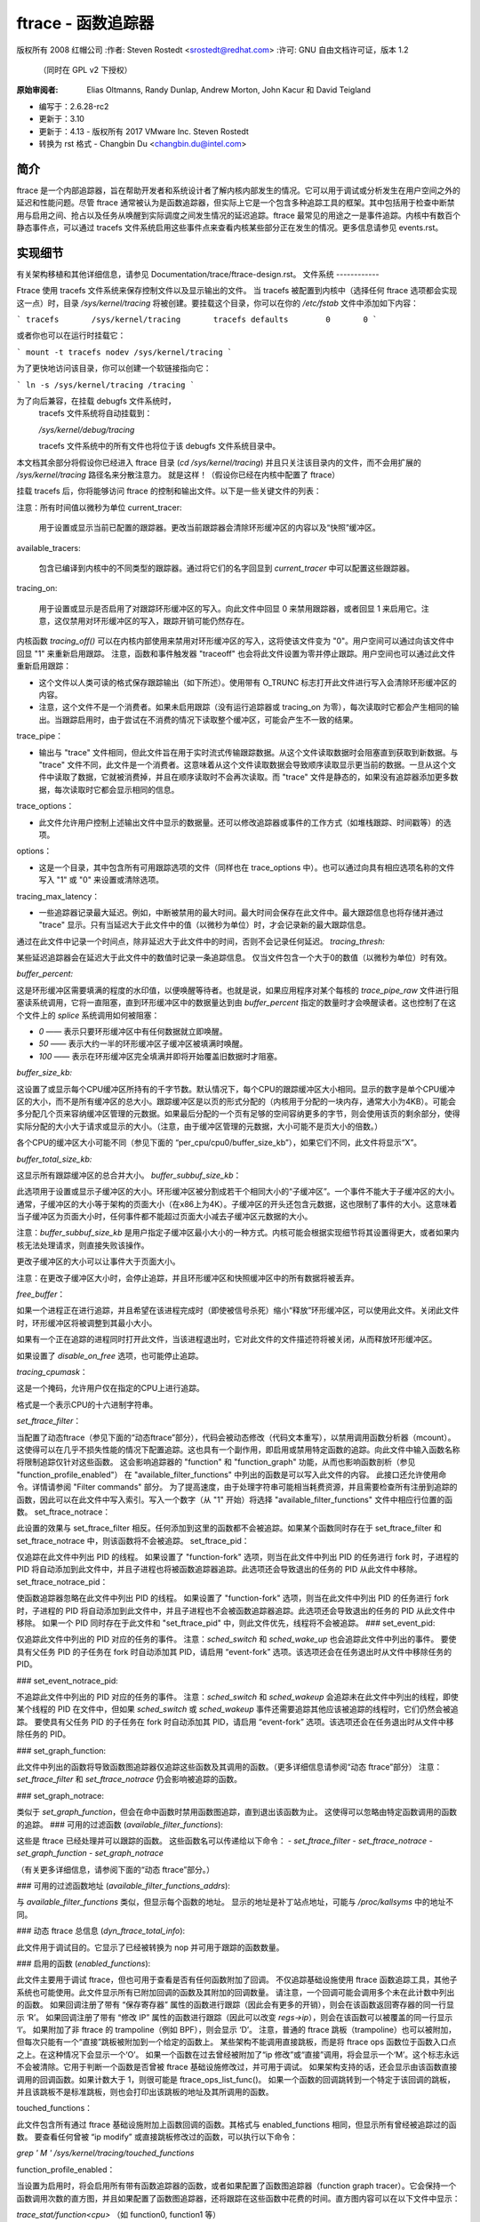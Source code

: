 ========================
ftrace - 函数追踪器
========================

版权所有 2008 红帽公司
:作者:   Steven Rostedt <srostedt@redhat.com>
:许可:  GNU 自由文档许可证，版本 1.2
         （同时在 GPL v2 下授权）
:原始审阅者:  Elias Oltmanns, Randy Dunlap, Andrew Morton,
              John Kacur 和 David Teigland
- 编写于：2.6.28-rc2
- 更新于：3.10
- 更新于：4.13 - 版权所有 2017 VMware Inc. Steven Rostedt
- 转换为 rst 格式 - Changbin Du <changbin.du@intel.com>

简介
------------

ftrace 是一个内部追踪器，旨在帮助开发者和系统设计者了解内核内部发生的情况。它可以用于调试或分析发生在用户空间之外的延迟和性能问题。尽管 ftrace 通常被认为是函数追踪器，但实际上它是一个包含多种追踪工具的框架。其中包括用于检查中断禁用与启用之间、抢占以及任务从唤醒到实际调度之间发生情况的延迟追踪。ftrace 最常见的用途之一是事件追踪。内核中有数百个静态事件点，可以通过 tracefs 文件系统启用这些事件点来查看内核某些部分正在发生的情况。更多信息请参见 events.rst。

实现细节
----------------------

有关架构移植和其他详细信息，请参见 Documentation/trace/ftrace-design.rst。
文件系统
------------

Ftrace 使用 tracefs 文件系统来保存控制文件以及显示输出的文件。
当 tracefs 被配置到内核中（选择任何 ftrace 选项都会实现这一点）时，目录 `/sys/kernel/tracing` 将被创建。要挂载这个目录，你可以在你的 `/etc/fstab` 文件中添加如下内容：

```
tracefs       /sys/kernel/tracing       tracefs defaults        0       0
```

或者你也可以在运行时挂载它：

```
mount -t tracefs nodev /sys/kernel/tracing
```

为了更快地访问该目录，你可以创建一个软链接指向它：

```
ln -s /sys/kernel/tracing /tracing
```

.. 注意::

  在 4.1 版本之前，所有的 ftrace 控制文件都在 debugfs 文件系统中，通常位于 `/sys/kernel/debug/tracing`。
为了向后兼容，在挂载 debugfs 文件系统时，
  tracefs 文件系统将自动挂载到：

  `/sys/kernel/debug/tracing`

  tracefs 文件系统中的所有文件也将位于该 debugfs 文件系统目录中。

.. 注意::

  选择任何 ftrace 选项也会创建 tracefs 文件系统。
本文档其余部分将假设你已经进入 ftrace 目录 (`cd /sys/kernel/tracing`) 并且只关注该目录内的文件，而不会用扩展的 `/sys/kernel/tracing` 路径名来分散注意力。
就是这样！（假设你已经在内核中配置了 ftrace）

挂载 tracefs 后，你将能够访问 ftrace 的控制和输出文件。以下是一些关键文件的列表：

注意：所有时间值以微秒为单位
current_tracer:

	用于设置或显示当前已配置的跟踪器。更改当前跟踪器会清除环形缓冲区的内容以及“快照”缓冲区。
available_tracers:

	包含已编译到内核中的不同类型的跟踪器。通过将它们的名字回显到 `current_tracer` 中可以配置这些跟踪器。
tracing_on:

	用于设置或显示是否启用了对跟踪环形缓冲区的写入。向此文件中回显 0 来禁用跟踪器，或者回显 1 来启用它。注意，这仅禁用对环形缓冲区的写入，跟踪开销可能仍然存在。
内核函数 `tracing_off()` 可以在内核内部使用来禁用对环形缓冲区的写入，这将使该文件变为 "0"。用户空间可以通过向该文件中回显 "1" 来重新启用跟踪。
注意，函数和事件触发器 "traceoff" 也会将此文件设置为零并停止跟踪。用户空间也可以通过此文件重新启用跟踪：

- 这个文件以人类可读的格式保存跟踪输出（如下所述）。使用带有 O_TRUNC 标志打开此文件进行写入会清除环形缓冲区的内容。
- 注意，这个文件不是一个消费者。如果未启用跟踪（没有运行追踪器或 tracing_on 为零），每次读取时它都会产生相同的输出。当跟踪启用时，由于尝试在不消费的情况下读取整个缓冲区，可能会产生不一致的结果。

trace_pipe：

- 输出与 "trace" 文件相同，但此文件旨在用于实时流式传输跟踪数据。从这个文件读取数据时会阻塞直到获取到新数据。与 "trace" 文件不同，此文件是一个消费者。这意味着从这个文件读取数据会导致顺序读取显示更当前的数据。一旦从这个文件中读取了数据，它就被消费掉，并且在顺序读取时不会再次读取。而 "trace" 文件是静态的，如果没有追踪器添加更多数据，每次读取时它都会显示相同的信息。

trace_options：

- 此文件允许用户控制上述输出文件中显示的数据量。还可以修改追踪器或事件的工作方式（如堆栈跟踪、时间戳等）的选项。

options：

- 这是一个目录，其中包含所有可用跟踪选项的文件（同样也在 trace_options 中）。也可以通过向具有相应选项名称的文件写入 "1" 或 "0" 来设置或清除选项。

tracing_max_latency：

- 一些追踪器记录最大延迟。例如，中断被禁用的最大时间。最大时间会保存在此文件中。最大跟踪信息也将存储并通过 "trace" 显示。只有当延迟大于此文件中的值（以微秒为单位）时，才会记录新的最大跟踪信息。
通过在此文件中记录一个时间点，除非延迟大于此文件中的时间，否则不会记录任何延迟。
`tracing_thresh:`

某些延迟追踪器会在延迟大于此文件中的数值时记录一条追踪信息。
仅当文件包含一个大于0的数值（以微秒为单位）时有效。

`buffer_percent:`

这是环形缓冲区需要填满的程度的水印值，以便唤醒等待者。也就是说，如果应用程序对某个每核的 `trace_pipe_raw` 文件进行阻塞读系统调用，它将一直阻塞，直到环形缓冲区中的数据量达到由 `buffer_percent` 指定的数量时才会唤醒读者。这也控制了在这个文件上的 `splice` 系统调用如何被阻塞：

- `0` —— 表示只要环形缓冲区中有任何数据就立即唤醒。
- `50` —— 表示大约一半的环形缓冲区子缓冲区被填满时唤醒。
- `100` —— 表示在环形缓冲区完全填满并即将开始覆盖旧数据时才阻塞。

`buffer_size_kb:`

这设置了或显示每个CPU缓冲区所持有的千字节数。默认情况下，每个CPU的跟踪缓冲区大小相同。显示的数字是单个CPU缓冲区的大小，而不是所有缓冲区的总大小。跟踪缓冲区是以页的形式分配的（内核用于分配的一块内存，通常大小为4KB）。可能会多分配几个页来容纳缓冲区管理的元数据。如果最后分配的一个页有足够的空间容纳更多的字节，则会使用该页的剩余部分，使得实际分配的大小大于请求或显示的大小。（注意，由于缓冲区管理的元数据，大小可能不是页大小的倍数。）

各个CPU的缓冲区大小可能不同（参见下面的 “per_cpu/cpu0/buffer_size_kb”），如果它们不同，此文件将显示“X”。

`buffer_total_size_kb:`

这显示所有跟踪缓冲区的总合并大小。
`buffer_subbuf_size_kb`：

此选项用于设置或显示子缓冲区的大小。环形缓冲区被分割成若干个相同大小的“子缓冲区”。一个事件不能大于子缓冲区的大小。通常，子缓冲区的大小等于架构的页面大小（在x86上为4K）。子缓冲区的开头还包含元数据，这也限制了事件的大小。这意味着当子缓冲区为页面大小时，任何事件都不能超过页面大小减去子缓冲区元数据的大小。

注意：`buffer_subbuf_size_kb` 是用户指定子缓冲区最小大小的一种方式。内核可能会根据实现细节将其设置得更大，或者如果内核无法处理请求，则直接失败该操作。

更改子缓冲区的大小可以让事件大于页面大小。

注意：在更改子缓冲区大小时，会停止追踪，并且环形缓冲区和快照缓冲区中的所有数据将被丢弃。

`free_buffer`：

如果一个进程正在进行追踪，并且希望在该进程完成时（即使被信号杀死）缩小“释放”环形缓冲区，可以使用此文件。关闭此文件时，环形缓冲区将被调整到其最小大小。

如果有一个正在追踪的进程同时打开此文件，当该进程退出时，它对此文件的文件描述符将被关闭，从而释放环形缓冲区。

如果设置了 `disable_on_free` 选项，也可能停止追踪。

`tracing_cpumask`：

这是一个掩码，允许用户仅在指定的CPU上进行追踪。

格式是一个表示CPU的十六进制字符串。

`set_ftrace_filter`：

当配置了动态ftrace（参见下面的“动态ftrace”部分），代码会被动态修改（代码文本重写），以禁用调用函数分析器（mcount）。这使得可以在几乎不损失性能的情况下配置追踪。这也具有一个副作用，即启用或禁用特定函数的追踪。向此文件中输入函数名称将限制追踪仅针对这些函数。
这会影响追踪器的 "function" 和 "function_graph" 功能，从而也影响函数剖析（参见 "function_profile_enabled"）
在 "available_filter_functions" 中列出的函数是可以写入此文件的内容。
此接口还允许使用命令。详情请参阅 "Filter commands" 部分。
为了提高速度，由于处理字符串可能相当耗费资源，并且需要检查所有注册到追踪的函数，因此可以在此文件中写入索引。写入一个数字（从 "1" 开始）将选择 "available_filter_functions" 文件中相应行位置的函数。
set_ftrace_notrace：

此设置的效果与 set_ftrace_filter 相反。任何添加到这里的函数都不会被追踪。如果某个函数同时存在于 set_ftrace_filter 和 set_ftrace_notrace 中，则该函数将不会被追踪。
set_ftrace_pid：

仅追踪在此文件中列出 PID 的线程。
如果设置了 "function-fork" 选项，则当在此文件中列出 PID 的任务进行 fork 时，子进程的 PID 将自动添加到此文件中，并且子进程也将被函数追踪器追踪。此选项还会导致退出的任务的 PID 从此文件中移除。
set_ftrace_notrace_pid：

使函数追踪器忽略在此文件中列出 PID 的线程。
如果设置了 "function-fork" 选项，则当在此文件中列出 PID 的任务进行 fork 时，子进程的 PID 将自动添加到此文件中，并且子进程也不会被函数追踪器追踪。此选项还会导致退出的任务的 PID 从此文件中移除。
如果一个 PID 同时存在于此文件和 "set_ftrace_pid" 中，则此文件优先，线程将不会被追踪。
### set_event_pid:

仅追踪此文件中列出的 PID 对应的任务的事件。
注意：`sched_switch` 和 `sched_wake_up` 也会追踪此文件中列出的事件。
要使具有父任务 PID 的子任务在 fork 时自动添加其 PID，请启用 “event-fork” 选项。该选项还会在任务退出时从文件中移除任务的 PID。

### set_event_notrace_pid:

不追踪此文件中列出的 PID 对应的任务的事件。
注意：`sched_switch` 和 `sched_wakeup` 会追踪未在此文件中列出的线程，即使某个线程的 PID 在文件中，但如果 `sched_switch` 或 `sched_wakeup` 事件还需要追踪其他应该被追踪的线程时，它们仍然会被追踪。
要使具有父任务 PID 的子任务在 fork 时自动添加其 PID，请启用 “event-fork” 选项。该选项还会在任务退出时从文件中移除任务的 PID。

### set_graph_function:

此文件中列出的函数将导致函数图追踪器仅追踪这些函数及其调用的函数。（更多详细信息请参阅“动态 ftrace”部分）
注意：`set_ftrace_filter` 和 `set_ftrace_notrace` 仍会影响被追踪的函数。

### set_graph_notrace:

类似于 `set_graph_function`，但会在命中函数时禁用函数图追踪，直到退出该函数为止。
这使得可以忽略由特定函数调用的函数的追踪。
### 可用的过滤函数 (`available_filter_functions`):

这些是 ftrace 已经处理并可以跟踪的函数。
这些函数名可以传递给以下命令：
- `set_ftrace_filter`
- `set_ftrace_notrace`
- `set_graph_function`
- `set_graph_notrace`

（有关更多详细信息，请参阅下面的“动态 ftrace”部分。）

### 可用的过滤函数地址 (`available_filter_functions_addrs`):

与 `available_filter_functions` 类似，但显示每个函数的地址。
显示的地址是补丁站点地址，可能与 `/proc/kallsyms` 中的地址不同。

### 动态 ftrace 总信息 (`dyn_ftrace_total_info`):

此文件用于调试目的。它显示了已经被转换为 nop 并可用于跟踪的函数数量。

### 启用的函数 (`enabled_functions`):

此文件主要用于调试 ftrace，但也可用于查看是否有任何函数附加了回调。
不仅追踪基础设施使用 ftrace 函数追踪工具，其他子系统也可能使用。此文件显示所有已附加回调的函数及其附加的回调数量。
请注意，一个回调可能会调用多个未在此计数中列出的函数。
如果回调注册了带有 “保存寄存器” 属性的函数进行跟踪（因此会有更多的开销），则会在该函数返回寄存器的同一行显示 ‘R’。
如果回调注册了带有 “修改 IP” 属性的函数进行跟踪（因此可以改变 `regs->ip`），则会在该函数可以被覆盖的同一行显示 ‘I’。
如果附加了非 ftrace 的 trampoline（例如 BPF），则会显示 ‘D’。
注意，普通的 ftrace 跳板（trampoline）也可以被附加，但每次只能有一个“直接”跳板被附加到一个给定的函数上。
某些架构不能调用直接跳板，而是将 ftrace ops 函数位于函数入口点之上。在这种情况下会显示一个‘O’。
如果一个函数在过去曾经被附加了“ip 修改”或“直接”调用，将会显示一个‘M’。这个标志永远不会被清除。它用于判断一个函数是否曾被 ftrace 基础设施修改过，并可用于调试。
如果架构支持的话，还会显示由该函数直接调用的回调函数。如果计数大于 1，则很可能是 ftrace_ops_list_func()。
如果一个函数的回调跳转到一个特定于该回调的跳板，并且该跳板不是标准跳板，则也会打印出该跳板的地址及其所调用的函数。

touched_functions：

此文件包含所有通过 ftrace 基础设施附加上函数回调的函数。其格式与 enabled_functions 相同，但显示所有曾经被追踪过的函数。
要查看任何曾被 “ip modify” 或直接跳板修改过的函数，可以执行以下命令：

`grep ' M ' /sys/kernel/tracing/touched_functions`

function_profile_enabled：

当设置为启用时，将会启用所有带有函数追踪器的函数，或者如果配置了函数图追踪器（function graph tracer）。它会保持一个函数调用次数的直方图，并且如果配置了函数图追踪器，还将跟踪在这些函数中花费的时间。直方图内容可以在以下文件中显示：

`trace_stat/function<cpu>` （如 function0, function1 等）

trace_stat：

一个包含不同追踪统计信息的目录。

kprobe_events：

启用动态跟踪点。详见 kprobetrace.rst。

kprobe_profile：

动态跟踪点统计信息。详见 kprobetrace.rst。
max_graph_depth:
  
  与函数图追踪器一起使用。这是它将追踪到的函数的最大深度。
  将此值设置为一，将仅显示从用户空间调用的第一个内核函数。

printk_formats:

  这是用于读取原始格式文件的工具。如果环形缓冲区中的事件引用了一个字符串，则只会在缓冲区中记录该字符串的指针，而不是字符串本身。这会阻止工具知道该字符串是什么。此文件显示了字符串及其地址，使工具能够将指针映射到实际的字符串。

saved_cmdlines:

  在跟踪事件中，默认情况下仅记录任务的PID，除非事件明确保存了任务的命令名（comm）。Ftrace会缓存PID到命令名的映射，试图在事件输出中显示命令名。如果一个命令名对应的PID没有列出，则输出中会显示`<...>`。

  如果选项“record-cmd”被设置为“0”，则在记录期间不会保存任务的命令名。默认情况下，此选项是启用的。

saved_cmdlines_size:

  默认情况下，会保存128个命令名（参见上面的“saved_cmdlines”）。要增加或减少缓存的命令名数量，请在此文件中输入要缓存的命令名数量。

saved_tgids:

  如果启用了“record-tgid”选项，则每次调度上下文切换时，都会在表中保存任务的任务组ID（TGID），该表将线程的PID映射到其TGID。默认情况下，“record-tgid”选项是禁用的。

snapshot:

  此选项显示“快照”缓冲区，并允许用户对当前运行的跟踪进行快照。
  更多详细信息请参见下面的“快照”部分。

stack_max_size:

  当激活栈追踪器时，此选项会显示遇到的最大栈大小。
  更多详细信息请参见下面的“栈追踪”部分。
stack_trace:

	当激活堆栈追踪器时，这会显示遇到的最大堆栈的回溯信息。
请参见下面的“堆栈追踪”部分。

stack_trace_filter:

	这类似于“set_ftrace_filter”，但它限制了堆栈追踪器检查的函数范围。

trace_clock:

	每当事件被记录到环形缓冲区中时，都会添加一个“时间戳”。此时间戳来自指定的时钟。默认情况下，ftrace 使用“本地”时钟。这个时钟非常快且严格按每个 CPU 运行，但在某些系统上它可能与其他 CPU 的时钟不同步。换句话说，本地时钟可能与其他 CPU 上的本地时钟不同步。
常用的时钟示例如下：

	# cat trace_clock
	[local] global counter x86-tsc

	方括号中的时钟是当前生效的时钟。

local:
	默认时钟，但可能在不同 CPU 之间不同步。

global:
	这个时钟与所有 CPU 同步，但可能比本地时钟稍慢一些。

counter:
	这不是一个时钟，而是一个实际的原子计数器。它逐个递增，但与所有 CPU 同步。当你需要知道不同 CPU 上事件发生的准确顺序时，这很有用。

uptime:
	这使用 jiffies 计数器，并且时间戳相对于启动以来的时间。

perf:
	这使得 ftrace 使用与 perf 相同的时钟。
最终，perf 将能够读取 ftrace 缓冲区，并且这将有助于交错数据。
x86-tsc：
		架构可以定义自己的时钟。例如，x86 在这里使用其自身的 TSC（时间戳计数器）周期时钟。

ppc-tb：
		这使用 PowerPC 的时间基准寄存器值。
		该时钟在 CPU 之间是同步的，并且如果已知 tb_offset，也可以用于关联跨虚拟机/来宾的事件。

mono：
		这使用快速单调时钟（CLOCK_MONOTONIC），它是单调的，并且会受到 NTP 速率调整的影响。

mono_raw：
		这是原始单调时钟（CLOCK_MONOTONIC_RAW），它是单调的，但不受任何速率调整的影响，并且以与硬件时钟源相同的速率滴答。

boot：
		这是启动时钟（CLOCK_BOOTTIME），基于快速单调时钟，但也考虑了暂停期间的时间。由于时钟访问设计用于在暂停路径中进行跟踪，因此如果在更新快速单调时钟之前访问时钟，则可能会有一些副作用。在这种情况下，时钟更新似乎比正常情况下稍早发生。
		此外，在 32 位系统上，64 位启动偏移量可能会看到部分更新。这些效应很少见，并且后处理应该能够处理它们。更多信息请参阅 ktime_get_boot_fast_ns() 函数中的注释。

tai：
		这是 TAI 时钟（CLOCK_TAI），源自于墙钟时间。然而，这个时钟不会经历由 NTP 插入闰秒导致的不连续性和向后跳变。由于时钟访问设计用于跟踪，因此可能会有一些副作用。在内部 TAI 偏移量更新时（例如，由于设置系统时间或使用带有偏移的 adjtimex()），时钟访问可能会产生错误的读数。
		这些效应很少见，并且后处理应该能够处理它们。更多信息请参阅 ktime_get_tai_fast_ns() 函数中的注释。

要设置一个时钟，只需将时钟名称回显到此文件：

	  # echo global > trace_clock

		设置时钟会清除环形缓冲区的内容以及“快照”缓冲区。
### trace_marker:

这个文件对于同步用户空间与内核中发生的事件非常有用。将字符串写入此文件将会被记录到ftrace缓冲区中。

在应用程序启动时打开此文件，并仅引用该文件描述符，这在应用中非常有用：

```c
void trace_write(const char *fmt, ...)
{
    va_list ap;
    char buf[256];
    int n;

    if (trace_fd < 0)
        return;

    va_start(ap, fmt);
    n = vsnprintf(buf, 256, fmt, ap);
    va_end(ap);

    write(trace_fd, buf, n);
}
```

开始：

```c
trace_fd = open("trace_marker", O_WRONLY);
```

注意：写入`trace_marker`文件还可以触发写入`/sys/kernel/tracing/events/ftrace/print/trigger`的事件触发器。详见《Documentation/trace/events.rst》中的“事件触发器”部分以及《Documentation/trace/histogram.rst》（第3节）中的示例。

### trace_marker_raw:

这个类似于`trace_marker`，但用于写入二进制数据，工具可以用来解析`trace_pipe_raw`中的数据。

### uprobe_events:

在程序中添加动态追踪点。
详见《uprobetracer.rst》。

### uprobe_profile:

Uprobe统计信息。详见《uprobetrace.txt》。

### instances:

这是一种创建多个追踪缓冲区的方法，不同的事件可以在不同的缓冲区中记录。
详见下面的“实例”部分。

### events:

这是追踪事件目录。它包含编译到内核中的事件追踪点（也称为静态追踪点）。它展示了存在的事件追踪点及其按系统分组的方式。各级别的“enable”文件可以通过写入“1”来启用这些追踪点。
详见《events.rst》获取更多信息。

### set_event:

通过将事件回显到此文件中，可以启用该事件。
详见《events.rst》获取更多信息。

### available_events:

可以启用的事件列表。
请参阅 events.rst 获取更多信息
timestamp_mode：

某些追踪器可能会更改记录跟踪事件到事件缓冲区时使用的时间戳模式。不同模式的事件可以在同一个缓冲区内共存，但记录事件时生效的模式决定了该事件使用哪种时间戳模式。默认的时间戳模式是 'delta'。
常用的追踪时间戳模式：

```
# cat timestamp_mode
[delta] absolute

方括号中的时间戳模式表示当前生效的模式。
delta：默认时间戳模式 — 时间戳是一个相对于每个缓冲区的时间差
absolute：时间戳是一个完整的绝对时间戳，而不是相对于某个值的时间差。因此它占用更多空间且效率较低
hwlat_detector：

硬件延迟检测器的目录
请参阅下面的“硬件延迟检测器”部分
per_cpu：

这是一个包含每个CPU追踪信息的目录
per_cpu/cpu0/buffer_size_kb：

ftrace缓冲区是按每个CPU定义的。也就是说，每个CPU都有一个单独的缓冲区，以允许原子写入，并避免缓存冲突。这些缓冲区可能具有不同的大小。此文件类似于 buffer_size_kb 文件，但它仅显示或设置特定CPU（此处为cpu0）的缓冲区大小。
per_cpu/cpu0/trace：

这与 “trace” 文件类似，但它仅显示特定CPU的数据。如果对此文件进行写入操作，只会清除特定CPU的缓冲区。
`per_cpu/cpu0/trace_pipe`

这与“trace_pipe”文件类似，是一种消耗性读取，但它只会显示（并消耗）特定CPU的数据。

`per_cpu/cpu0/trace_pipe_raw`

对于能够解析ftrace环形缓冲区二进制格式的工具，可以使用`trace_pipe_raw`文件直接从环形缓冲区中提取数据。通过使用`splice()`系统调用，可以快速将缓冲区数据传输到文件或网络，其中服务器正在收集这些数据。
与`trace_pipe`类似，这是一个消耗性读取器，多次读取总是会产生不同的数据。

`per_cpu/cpu0/snapshot:`

这与主“snapshot”文件类似，但只会快照当前CPU（如果支持）。它只显示给定CPU的快照内容，如果写入该文件，则只会清除该CPU的缓冲区。

`per_cpu/cpu0/snapshot_raw:`

类似于`trace_pipe_raw`，但会从给定CPU的快照缓冲区中读取二进制格式数据。

`per_cpu/cpu0/stats:`

这显示了关于环形缓冲区的某些统计信息：

- `entries`: 仍然在缓冲区中的事件数量。
- `overrun`: 当缓冲区满时由于覆盖而丢失的事件数量。
- `commit overrun`: 应始终为零。
  如果在一个嵌套事件中发生了如此多的事件（环形缓冲区是可重入的），以至于填满缓冲区并开始丢弃事件，则会设置此值。
- `bytes`: 实际读取的字节数（未被覆盖的字节数）。
最旧事件时间戳（oldest event ts）：
		缓冲区中的最旧时间戳

当前时间戳（now ts）：
		当前时间戳

丢失的事件（dropped events）：
		由于禁用覆盖选项而丢失的事件
已读事件（read events）：
		已读取的事件数量

追踪器
--------

以下是可配置的当前追踪器列表：

- "function"（函数）

	用于追踪所有内核函数的函数调用追踪器。

- "function_graph"（函数图）

	与函数追踪器类似，但函数追踪器仅在函数入口处进行探测，而函数图追踪器则在函数的入口和出口处都进行追踪。它提供了绘制类似于C语言源代码的函数调用图的能力。

- "blk"（块）

	块追踪器。由blktrace用户应用程序使用的追踪器。

- "hwlat"（硬件延迟）

	硬件延迟追踪器用于检测硬件是否产生延迟。请参阅下面的“硬件延迟检测器”部分。

- "irqsoff"（中断关闭）

	追踪禁用中断的区域，并保存最长的最大延迟的追踪记录。参见tracing_max_latency。当记录新的最大值时，会替换旧的追踪记录。最好启用latency-format选项来查看此追踪记录，当选择追踪器时，该选项会自动启用。

- "preemptoff"（抢占关闭）

	与irqsoff类似，但追踪并记录抢占被禁用的时间。
"preemptirqsoff"

类似于 irqsoff 和 preemptoff，但跟踪并记录中断和/或抢占被禁用的最长时间。

"wakeup"

跟踪并记录最高优先级任务在被唤醒后重新调度所需的最长延迟。

"wakeup_rt"

仅跟踪实时（RT）任务从唤醒到调度所需的最长延迟（与当前的"wakeup"相同）。这对于关注实时任务唤醒时延的人非常有用。

"wakeup_dl"

跟踪并记录SCHED_DEADLINE任务从唤醒到调度所需的最长延迟（与"wakeup"和"wakeup_rt"相同）。

"mmiotrace"

这是一种特殊的追踪器，用于追踪二进制模块。它会追踪模块对硬件的所有调用，包括所有写入和读取I/O的操作。

"branch"

此追踪器可以在追踪内核中的可能（likely）和不可能（unlikely）调用时进行配置。当一个可能或不可能分支被命中时，它会追踪该分支是否正确地预测了结果。

"nop"

这是“不追踪任何内容”的追踪器。要移除所有追踪器，只需将"nop"写入current_tracer。

错误条件
---------

对于大多数ftrace命令，失败模式是显而易见的，并通过标准返回码进行通信。
对于其他更复杂的命令，可以通过 `tracing/error_log` 文件获取扩展的错误信息。对于支持这一功能的命令，在发生错误后读取 `tracing/error_log` 文件将显示更多关于问题详情的信息（如果信息可用）。`tracing/error_log` 文件是一个循环错误日志文件，记录了最近8个失败命令的ftrace错误。

扩展的错误信息和使用示例如下所示：

```
# echo xxx > /sys/kernel/tracing/events/sched/sched_wakeup/trigger
echo: write error: Invalid argument

# cat /sys/kernel/tracing/error_log
[ 5348.887237] location: error: Couldn't yyy: zzz
      Command: xxx
               ^
[ 7517.023364] location: error: Bad rrr: sss
      Command: ppp qqq
                   ^

# 清除错误日志，可以向其中写入空字符串：
# echo > /sys/kernel/tracing/error_log
```

使用追踪器的例子
-------------------

以下是一些典型的使用追踪器的例子，仅通过 tracefs 接口控制（不使用任何用户空间工具）。

输出格式
--------------

以下是 `trace` 文件的输出格式示例：

```
# tracer: function
#
# entries-in-buffer/entries-written: 140080/250280   #P:4
#
#                              _-----=> irqs-off
#                             / _----=> need-resched
#                            | / _---=> hardirq/softirq
#                            || / _--=> preempt-depth
#                            ||| /     delay
#           TASK-PID   CPU#  ||||    TIMESTAMP  FUNCTION
#              | |       |   ||||       |         |
              bash-1977  [000] .... 17284.993652: sys_close <-system_call_fastpath
              bash-1977  [000] .... 17284.993653: __close_fd <-sys_close
              bash-1977  [000] .... 17284.993653: _raw_spin_lock <-__close_fd
              sshd-1974  [003] .... 17284.993653: __srcu_read_unlock <-fsnotify
              bash-1977  [000] .... 17284.993654: add_preempt_count <-_raw_spin_lock
              bash-1977  [000] ...1 17284.993655: _raw_spin_unlock <-__close_fd
              bash-1977  [000] ...1 17284.993656: sub_preempt_count <-_raw_spin_unlock
              bash-1977  [000] .... 17284.993657: filp_close <-__close_fd
              bash-1977  [000] .... 17284.993657: dnotify_flush <-filp_close
              sshd-1974  [003] .... 17284.993658: sys_select <-system_call_fastpath
              ...
```

在输出的头部会打印追踪器的名称（本例中是“function”）。然后显示缓冲区中的事件数量以及总共写入的条目数量。两者的差值表示由于缓冲区满而丢失的事件数量（250280 - 140080 = 110200 个事件丢失）。
头部解释了事件的内容。任务名 “bash”，任务 PID “1977”，运行所在的 CPU “000”，延迟格式（如下解释），时间戳以 `<秒>.<微秒>` 格式表示，被追踪的函数名 “sys_close” 以及调用该函数的父函数 “system_call_fastpath”。时间戳表示函数进入的时间。

延迟追踪格式
--------------------

当启用延迟格式选项或设置了一个延迟追踪器时，追踪文件会提供更多信息来查看为什么会出现延迟。以下是一个典型的追踪示例：

```
# tracer: irqsoff
#
# irqsoff latency trace v1.1.5 on 3.8.0-test+
# --------------------------------------------------------------------
# latency: 259 us, #4/4, CPU#2 | (M:preempt VP:0, KP:0, SP:0 HP:0 #P:4)
#    -----------------
#    | task: ps-6143 (uid:0 nice:0 policy:0 rt_prio:0)
#    -----------------
#  => started at: __lock_task_sighand
#  => ended at:   _raw_spin_unlock_irqrestore
#
#
#                  _------=> CPU#            
#                 / _-----=> irqs-off        
#                | / _----=> need-resched    
#                || / _---=> hardirq/softirq 
#                ||| / _--=> preempt-depth   
#                |||| /     delay             
#  cmd     pid   ||||| time  |   caller      
#     \   /      |||||  \    |   /           
        ps-6143    2d...    0us!: trace_hardirqs_off <-__lock_task_sighand
        ps-6143    2d..1  259us+: trace_hardirqs_on <-_raw_spin_unlock_irqrestore
        ps-6143    2d..1  263us+: time_hardirqs_on <-_raw_spin_unlock_irqrestore
        ps-6143    2d..1  306us : <stack trace>
   => trace_hardirqs_on_caller
   => trace_hardirqs_on
   => _raw_spin_unlock_irqrestore
   => do_task_stat
   => proc_tgid_stat
   => proc_single_show
   => seq_read
   => vfs_read
   => sys_read
   => system_call_fastpath
```

这表明当前的追踪器是“irqsoff”，追踪中断禁用的时间。它给出了追踪版本（不变）以及执行时所用内核版本（3.8）。然后显示最大延迟时间（259 微秒）。显示的追踪条目数和总数都是4（#4/4）。
VP、KP、SP 和 HP 始终为零，并保留用于将来使用。
#P 是在线 CPU 的数量（#P:4）。
任务是在延迟发生时运行的进程。（ps pid: 6143）
导致延迟的开始和结束点（中断分别被禁用和启用的函数）：

  - __lock_task_sighand 是中断被禁用的地方
```plaintext
_raw_spin_unlock_irqrestore 是中断再次被启用的地方。
头信息之后的几行是跟踪记录本身。头部信息解释了各项的含义。

cmd: 追踪记录中进程的名称
pid: 该进程的PID
CPU#: 进程运行所在的CPU
irqs-off: 如果中断被禁用，则显示'd'；否则显示'.'
.. caution:: 如果架构不支持读取 irq flags 变量的方法，这里将始终显示'X'
need-resched:
	- 'N' 同时设置了 TIF_NEED_RESCHED 和 PREEMPT_NEED_RESCHED，
	- 'n' 只设置了 TIF_NEED_RESCHED，
	- 'p' 只设置了 PREEMPT_NEED_RESCHED，
	- '.' 否则
hardirq/softirq:
	- 'Z' - NMI 发生在硬中断中
	- 'z' - NMI 正在运行
	- 'H' - 硬中断发生在软中断中
	- 'h' - 硬中断正在运行
	- 's' - 软中断正在运行
	- '.' - 正常上下文
```
### preempt-depth: preempt_disabled 的级别

上述内容主要对内核开发者有意义。

时间：
当启用 latency-format 选项时，跟踪文件的输出包含相对于跟踪开始的时间戳。这与禁用 latency-format 时的输出不同，后者包含绝对时间戳。

延迟：
这只是为了更好地引起注意，并且需要修复为仅相对于同一 CPU。
标记由当前跟踪和下一个跟踪之间的差异决定：
- '$' - 大于 1 秒
- '@' - 大于 100 毫秒
- '*' - 大于 10 毫秒
- '#' - 大于 1000 微秒
- '!' - 大于 100 微秒
- '+' - 大于 10 微秒
- ' ' - 小于或等于 10 微秒

其余部分与 'trace' 文件相同。
请注意，latency 跟踪器通常以回溯结束，以便轻松找到发生延迟的位置。

### trace_options

`trace_options` 文件（或 `options` 目录）用于控制在跟踪输出中打印的内容或操作跟踪器。
要查看可用的选项，只需执行以下命令：

```
cat trace_options
print-parent
nosym-offset
nosym-addr
noverbose
noraw
nohex
nobin
noblock
nofields
trace_printk
annotate
nouserstacktrace
nosym-userobj
noprintk-msg-only
context-info
nolatency-format
record-cmd
norecord-tgid
overwrite
nodisable_on_free
irq-info
markers
noevent-fork
function-trace
nofunction-fork
nodisplay-graph
nostacktrace
nobranch
```

要禁用某个选项，在该选项前加上 "no" 并执行以下命令：

```
echo noprint-parent > trace_options
```

要启用某个选项，去掉 "no"：

```
echo sym-offset > trace_options
```

以下是可用的选项：

  print-parent
在函数跟踪中，显示调用者（父级）函数以及被跟踪的函数。
例如：
```
print-parent:
bash-4000  [01]  1477.606694: simple_strtoul <-kstrtoul

noprint-parent:
bash-4000  [01]  1477.606694: simple_strtoul
```

  sym-offset
不仅显示函数名称，还显示函数中的偏移量。例如，不是只看到 "ktime_get"，而是看到 "ktime_get+0xb/0x20"。
### sym-offset:
```plaintext
sym-offset:
    bash-4000  [01]  1477.606694: simple_strtoul+0x6/0xa0
```

### sym-addr
这将同时显示函数地址和函数名称：
```plaintext
sym-addr:
    bash-4000  [01]  1477.606694: simple_strtoul <c0339346>
```

### verbose
当启用 latency-format 选项时，此选项处理跟踪文件：
```plaintext
bash  4000 1 0 00000000 00010a95 [58127d26] 1720.415ms \
(+0.000ms): simple_strtoul (kstrtoul)
```

### raw
这将显示原始数字。此选项最适合用于能够更好地转换原始数字的用户应用程序，而不是在内核中完成转换。
```plaintext
raw
```

### hex
类似于 raw，但数字将以十六进制格式显示。
```plaintext
hex
```

### bin
这将以原始二进制格式打印数据。
```plaintext
bin
```

### block
设置后，在对 trace_pipe 进行轮询时不会阻塞读取操作。
```plaintext
block
```

### fields
按其类型描述的方式打印字段。此选项比使用 hex、bin 或 raw 更好，因为它能更好地解析事件内容。
```plaintext
fields
```

### trace_printk
可以禁用 trace_printk() 将内容写入缓冲区。
```plaintext
trace_printk
```

### annotate
当 CPU 缓冲区已满时，有时会让人感到困惑。一个 CPU 缓冲区最近有很多事件，因此时间框架较短，而另一个 CPU 可能只有少量事件，从而保留了更早的事件。当报告跟踪信息时，它会首先显示最早的事件，看起来好像只有一个 CPU 在运行（具有最早事件的那个 CPU）。当设置了 annotate 选项时，它会显示新 CPU 缓冲区开始的时间：
```plaintext
annotate
```
示例：
```plaintext
<idle>-0     [001] dNs4 21169.031481: wake_up_idle_cpu <-add_timer_on
<idle>-0     [001] dNs4 21169.031482: _raw_spin_unlock_irqrestore <-add_timer_on
<idle>-0     [001] .Ns4 21169.031484: sub_preempt_count <-_raw_spin_unlock_irqrestore
##### CPU 2 buffer started ####
<idle>-0     [002] .N.1 21169.031484: rcu_idle_exit <-cpu_idle
<idle>-0     [001] .Ns3 21169.031484: _raw_spin_unlock <-clocksource_watchdog
<idle>-0     [001] .Ns3 21169.031485: sub_preempt_count <-_raw_spin_unlock
```

### userstacktrace
此选项会改变跟踪记录。它会在每次跟踪事件之后记录当前用户空间线程的堆栈跟踪。
```plaintext
userstacktrace
```

### sym-userobj
当启用了用户堆栈跟踪时，查找地址所属的对象，并打印相对地址。当 ASLR 启用时，这特别有用，否则在应用程序不再运行后，您将无法解析地址到对象/文件/行。
```plaintext
sym-userobj
```
示例：
```plaintext
a.out-1623  [000] 40874.465068: /root/a.out[+0x480] <-/root/a.out[+0x494] <- /root/a.out[+0x4a8] <- /lib/libc-2.7.so[+0x1e1a6]
```

### printk-msg-only
当设置了此选项时，trace_printk() 只会显示格式，而不显示参数（如果使用了 trace_bprintk() 或 trace_bputs() 来保存 trace_printk() 的结果）。
```plaintext
printk-msg-only
```
### context-info
仅显示事件数据。隐藏comm、PID、时间戳、CPU和其他有用的数据。

### latency-format
此选项会改变跟踪输出。当启用时，跟踪会显示关于延迟的附加信息，具体描述见“延迟跟踪格式”。

### pause-on-trace
设置后，打开跟踪文件进行读取时，会暂停向环形缓冲区写入（如同将`tracing_on`设置为0）。这模拟了原始的跟踪文件行为。当文件关闭后，跟踪将会再次启用。

### hash-ptr
设置后，在事件打印格式中的`%p`会显示哈希后的指针值而不是实际地址。
这对于找出跟踪日志中哪个哈希值对应于实际值非常有用。

### record-cmd
当任何事件或跟踪器启用时，会在`sched_switch`跟踪点启用一个钩子来填充包含映射PID和comm的缓存。但这可能会导致一些开销，如果你只关心PID而不关心任务名称，禁用此选项可以降低跟踪的影响。详见“saved_cmdlines”。

### record-tgid
当任何事件或跟踪器启用时，会在`sched_switch`跟踪点启用一个钩子来填充映射线程组ID（TGID）到PID的缓存。详见“saved_tgids”。

### overwrite
此选项控制当跟踪缓冲区满时的行为。如果设置为“1”（默认），则最旧的事件会被丢弃并覆盖。如果设置为“0”，则最新的事件会被丢弃。
(请参见 per_cpu/cpu0/stats 以获取 overrun 和 dropped 的信息)

disable_on_free
当 free_buffer 被关闭时，跟踪将停止（将 tracing_on 设置为 0）

irq-info
显示中断、抢占计数和需要重新调度的数据
禁用时，跟踪输出如下所示：

```
# tracer: function
#
# entries-in-buffer/entries-written: 144405/9452052   #P:4
#
#           TASK-PID   CPU#      TIMESTAMP  FUNCTION
#              | |       |          |         |
        <idle>-0     [002]  23636.756054: ttwu_do_activate.constprop.89 <-try_to_wake_up
        <idle>-0     [002]  23636.756054: activate_task <-ttwu_do_activate.constprop.89
        <idle>-0     [002]  23636.756055: enqueue_task <-activate_task
```

markers
当设置时，trace_marker 可写（仅限 root 用户）
禁用时，写入 trace_marker 将返回 EINVAL 错误

event-fork
当设置时，具有在 set_event_pid 中列出的 PID 的任务在其 fork 时会将其子任务的 PID 添加到 set_event_pid 中。同样，当具有在 set_event_pid 中列出的 PID 的任务退出时，其 PID 将从文件中移除
这也会影响 set_event_notrace_pid 中列出的 PID

function-trace
如果启用此选项（默认已启用），则延迟跟踪器将启用函数跟踪。当禁用此选项时，延迟跟踪器不会跟踪函数。这在进行延迟测试时减少了跟踪器的开销

function-fork
当设置时，具有在 set_ftrace_pid 中列出的 PID 的任务在其 fork 时会将其子任务的 PID 添加到 set_ftrace_pid 中。同样，当具有在 set_ftrace_pid 中列出的 PID 的任务退出时，其 PID 将从文件中移除
这也会影响 set_ftrace_notrace_pid 中列出的 PID

display-graph
当设置时，延迟跟踪器（如 irqsoff、wakeup 等）将使用函数图跟踪而不是函数跟踪
堆栈跟踪（Stack Trace）
当设置后，在记录任何跟踪事件后会记录一个堆栈跟踪。

分支（Branch）
启用追踪器的分支跟踪。这将同时启用分支追踪和当前设置的追踪器。与“nop”追踪器一起启用此功能等同于仅启用“branch”追踪器。

提示：一些追踪器有自己的选项。这些选项仅在追踪器处于活动状态时出现在此文件中。它们始终出现在选项目录中。

以下是针对不同追踪器的具体选项：

函数追踪器（Function Tracer）的选项：

  func_stack_trace
当设置后，每次记录函数时都会记录一个堆栈跟踪。注意！在启用此选项之前，请限制被记录的函数数量，使用“set_ftrace_filter”，否则系统性能将会严重下降。记得在清除函数过滤器之前禁用此选项。

函数图追踪器（Function Graph Tracer）的选项：

由于函数图追踪器具有稍微不同的输出格式，因此它有自己的选项来控制显示的内容。
funcgraph-overrun
当设置后，在每个被追踪的函数之后会显示“overrun”。overrun是指调用堆栈深度大于为每个任务预留的深度时的情况。
每个任务都有一个固定大小的数组来追踪调用图中的函数。如果调用深度超过了这个数组的大小，该函数将不会被追踪。
overrun是指因超过这个数组而错过的函数数量。
funcgraph-cpu
当设置后，显示发生追踪的CPU编号。
funcgraph-overhead
当设置后，如果函数执行时间超过某个阈值，则显示延迟标记。具体阈值请参见上面标题描述中的“delay”部分。
### funcgraph-proc
与其他追踪器不同，默认情况下不会显示进程的命令行，而是在上下文切换期间仅在追踪任务进入和退出时显示。启用此选项后，每个进程的命令行将在每一行中显示。

### funcgraph-duration
在每个函数结束（返回）时，会以微秒为单位显示该函数执行的时间。

### funcgraph-abstime
当设置此选项时，每行将显示时间戳。

### funcgraph-irqs
当禁用此选项时，不会追踪在中断中发生的函数。

### funcgraph-tail
当设置此选项时，返回事件将包含所代表的函数。默认情况下，此选项是关闭的，并且仅显示一个闭合的大括号 "}" 作为函数的返回。

### funcgraph-retval
当设置此选项时，将打印每个被追踪函数的返回值，并以等号 "=" 后跟随。默认情况下，此选项是关闭的。

### funcgraph-retval-hex
当设置此选项时，返回值将以十六进制格式打印。如果未设置此选项且返回值是一个错误代码，则将以有符号十进制格式打印；否则也将以十六进制格式打印。默认情况下，此选项是关闭的。

### sleep-time
当运行函数图追踪器时，包括任务调度出去的时间。
启用后，将把任务调度出去的时间计入函数调用的一部分。

### graph-time
当使用函数图追踪器运行函数剖析器时，包括调用嵌套函数所需的时间。当未设置此选项时，报告的函数时间仅包括该函数本身的执行时间，而不包括它所调用的其他函数的时间。
### blk tracer 的选项：

#### blk_classic
显示更简约的输出。

#### irqsoff
当中断被禁用时，CPU无法响应任何其他外部事件（除了 NMI 和 SMI）。这会阻止定时器中断触发或鼠标中断通知内核新的鼠标事件。结果是反应时间的延迟。
`irqsoff` 跟踪器记录中断被禁用的时间。当达到新的最大延迟时，跟踪器保存导致该延迟点的跟踪信息，因此每次达到新的最大值时，旧的保存的跟踪信息将被丢弃，新的跟踪信息将被保存。
要重置最大值，可以执行以下操作：
```
# echo 0 > options/function-trace
# echo irqsoff > current_tracer
# echo 1 > tracing_on
# echo 0 > tracing_max_latency
# ls -ltr
[...]
# echo 0 > tracing_on
# cat trace
# tracer: irqsoff
#
# irqsoff latency trace v1.1.5 on 3.8.0-test+
# --------------------------------------------------------------------
# latency: 16 us, #4/4, CPU#0 | (M:preempt VP:0, KP:0, SP:0 HP:0 #P:4)
#    -----------------
#    | task: swapper/0-0 (uid:0 nice:0 policy:0 rt_prio:0)
#    -----------------
#  => started at: run_timer_softirq
#  => ended at:   run_timer_softirq
#
#
#                  _------=> CPU#
#                 / _-----=> irqs-off
#                | / _----=> need-resched
#                || / _---=> hardirq/softirq
#                ||| / _--=> preempt-depth
#                |||| /     delay
#  cmd     pid   ||||| time  |   caller
#     \   /      |||||  \    |   /
<idle>-0       0d.s2    0us+: _raw_spin_lock_irq <-run_timer_softirq
<idle>-0       0dNs3   17us : _raw_spin_unlock_irq <-run_timer_softirq
<idle>-0       0dNs3   17us+: trace_hardirqs_on <-run_timer_softirq
<idle>-0       0dNs3   25us : <stack trace>
=> _raw_spin_unlock_irq
=> run_timer_softirq
=> __do_softirq
=> call_softirq
=> do_softirq
=> irq_exit
=> smp_apic_timer_interrupt
=> apic_timer_interrupt
=> rcu_idle_exit
=> cpu_idle
=> rest_init
=> start_kernel
=> x86_64_start_reservations
=> x86_64_start_kernel
```

这里我们看到有一个 16 微秒的延迟（这是非常好的）。`run_timer_softirq` 中的 `_raw_spin_lock_irq` 禁用了中断。16 微秒和显示的时间戳 25 微秒之间的差异是因为在记录最大延迟时间和记录导致该延迟的功能之间，时钟被递增了。

注意上述示例中没有设置 `function-trace`。如果我们设置了 `function-trace`，我们会得到一个更大的输出：
```
with echo 1 > options/function-trace

# tracer: irqsoff
#
# irqsoff latency trace v1.1.5 on 3.8.0-test+
# --------------------------------------------------------------------
# latency: 71 us, #168/168, CPU#3 | (M:preempt VP:0, KP:0, SP:0 HP:0 #P:4)
#    -----------------
#    | task: bash-2042 (uid:0 nice:0 policy:0 rt_prio:0)
#    -----------------
#  => started at: ata_scsi_queuecmd
#  => ended at:   ata_scsi_queuecmd
#
#
#                  _------=> CPU#
#                 / _-----=> irqs-off
#                | / _----=> need-resched
#                || / _---=> hardirq/softirq
#                ||| / _--=> preempt-depth
#                |||| /     delay
#  cmd     pid   ||||| time  |   caller
#     \   /      |||||  \    |   /
bash-2042    3d...    0us : _raw_spin_lock_irqsave <-ata_scsi_queuecmd
bash-2042    3d...    0us : add_preempt_count <-_raw_spin_lock_irqsave
bash-2042    3d..1    1us : ata_scsi_find_dev <-ata_scsi_queuecmd
bash-2042    3d..1    1us : __ata_scsi_find_dev <-ata_scsi_find_dev
bash-2042    3d..1    2us : ata_find_dev.part.14 <-__ata_scsi_find_dev
bash-2042    3d..1    2us : ata_qc_new_init <-__ata_scsi_queuecmd
bash-2042    3d..1    3us : ata_sg_init <-__ata_scsi_queuecmd
bash-2042    3d..1    4us : ata_scsi_rw_xlat <-__ata_scsi_queuecmd
bash-2042    3d..1    4us : ata_build_rw_tf <-ata_scsi_rw_xlat
[...]
bash-2042    3d..1   67us : delay_tsc <-__delay
bash-2042    3d..1   67us : add_preempt_count <-delay_tsc
bash-2042    3d..2   67us : sub_preempt_count <-delay_tsc
bash-2042    3d..1   67us : add_preempt_count <-delay_tsc
bash-2042    3d..2   68us : sub_preempt_count <-delay_tsc
bash-2042    3d..1   68us+: ata_bmdma_start <-ata_bmdma_qc_issue
bash-2042    3d..1   71us : _raw_spin_unlock_irqrestore <-ata_scsi_queuecmd
bash-2042    3d..1   71us : _raw_spin_unlock_irqrestore <-ata_scsi_queuecmd
bash-2042    3d..1   72us+: trace_hardirqs_on <-ata_scsi_queuecmd
bash-2042    3d..1  120us : <stack trace>
=> _raw_spin_unlock_irqrestore
=> ata_scsi_queuecmd
=> scsi_dispatch_cmd
=> scsi_request_fn
=> __blk_run_queue_uncond
=> __blk_run_queue
=> blk_queue_bio
=> submit_bio_noacct
=> submit_bio
=> submit_bh
=> __ext3_get_inode_loc
=> ext3_iget
=> ext3_lookup
=> lookup_real
=> __lookup_hash
=> walk_component
=> lookup_last
=> path_lookupat
=> filename_lookup
=> user_path_at_empty
=> user_path_at
=> vfs_fstatat
=> vfs_stat
=> sys_newstat
=> system_call_fastpath
```

这里我们追踪了一个 71 微秒的延迟。但我们也看到了在此期间调用的所有函数。请注意，通过启用函数跟踪，我们增加了额外的开销。这种开销可能会延长延迟时间。但无论如何，此跟踪提供了非常有用的调试信息。

如果我们更喜欢函数图输出而不是函数，我们可以设置 `display-graph` 选项：
```
with echo 1 > options/display-graph

# tracer: irqsoff
#
# irqsoff latency trace v1.1.5 on 4.20.0-rc6+
# --------------------------------------------------------------------
# latency: 3751 us, #274/274, CPU#0 | (M:desktop VP:0, KP:0, SP:0 HP:0 #P:4)
#    -----------------
#    | task: bash-1507 (uid:0 nice:0 policy:0 rt_prio:0)
#    -----------------
#  => started at: free_debug_processing
#  => ended at:   return_to_handler
#
#
#                                       _-----=> irqs-off
#                                      / _----=> need-resched
#                                     | / _---=> hardirq/softirq
#                                     || / _--=> preempt-depth
#                                     ||| /
#   REL TIME      CPU  TASK/PID       ||||     DURATION                  FUNCTION CALLS
#      |          |     |    |        ||||      |   |                     |   |   |   |
          0 us |   0)   bash-1507    |  d... |   0.000 us    |  _raw_spin_lock_irqsave();
          0 us |   0)   bash-1507    |  d..1 |   0.378 us    |    do_raw_spin_trylock();
          1 us |   0)   bash-1507    |  d..2 |               |    set_track() {
          2 us |   0)   bash-1507    |  d..2 |               |      save_stack_trace() {
          2 us |   0)   bash-1507    |  d..2 |               |        __save_stack_trace() {
          3 us |   0)   bash-1507    |  d..2 |               |          __unwind_start() {
          3 us |   0)   bash-1507    |  d..2 |               |            get_stack_info() {
          3 us |   0)   bash-1507    |  d..2 |   0.351 us    |              in_task_stack();
          4 us |   0)   bash-1507    |  d..2 |   1.107 us    |            }
[...]
       3750 us |   0)   bash-1507    |  d..1 |   0.516 us    |      do_raw_spin_unlock();
       3750 us |   0)   bash-1507    |  d..1 |   0.000 us    |  _raw_spin_unlock_irqrestore();
       3764 us |   0)   bash-1507    |  d..1 |   0.000 us    |  tracer_hardirqs_on();
      bash-1507    0d..1 3792us : <stack trace>
=> free_debug_processing
=> __slab_free
=> kmem_cache_free
=> vm_area_free
=> remove_vma
=> exit_mmap
=> mmput
=> begin_new_exec
=> load_elf_binary
=> search_binary_handler
=> __do_execve_file.isra.32
=> __x64_sys_execve
=> do_syscall_64
=> entry_SYSCALL_64_after_hwframe
```

#### preemptoff
当抢占被禁用时，我们可能能够接收中断，但任务不能被抢占，并且高优先级的任务必须等待抢占再次启用才能抢占低优先级的任务。
`preemptoff` 跟踪器跟踪禁用抢占的地方。像 `irqsoff` 跟踪器一样，它记录抢占被禁用的最大延迟。`preemptoff` 跟踪器的控制类似于 `irqsoff` 跟踪器：
```
# echo 0 > options/function-trace
# echo preemptoff > current_tracer
# echo 1 > tracing_on
# echo 0 > tracing_max_latency
# ls -ltr
[...]
# echo 0 > tracing_on
# cat trace
# tracer: preemptoff
#
# preemptoff latency trace v1.1.5 on 3.8.0-test+
# --------------------------------------------------------------------
# latency: 46 us, #4/4, CPU#1 | (M:preempt VP:0, KP:0, SP:0 HP:0 #P:4)
#    -----------------
#    | task: sshd-1991 (uid:0 nice:0 policy:0 rt_prio:0)
#    -----------------
#  => started at: do_IRQ
#  => ended at:   do_IRQ
#
#
#                  _------=> CPU#
#                 / _-----=> irqs-off
#                | / _----=> need-resched
#                || / _---=> hardirq/softirq
#                ||| / _--=> preempt-depth
#                |||| /     delay
#  cmd     pid   ||||| time  |   caller
#     \   /      |||||  \    |   /
sshd-1991    1d.h.    0us+: irq_enter <-do_IRQ
sshd-1991    1d..1   46us : irq_exit <-do_IRQ
sshd-1991    1d..1   47us+: trace_preempt_on <-do_IRQ
sshd-1991    1d..1   52us : <stack trace>
=> sub_preempt_count
=> irq_exit
=> do_IRQ
=> ret_from_intr
```

这里有一些变化。当有中断到来时（注意 'h'），抢占被禁用，并在退出时启用。
但我们也看到，在进入抢占关闭部分和离开这部分时，中断已经被禁用（'d'）。我们不知道在这期间或稍后中断是否被启用。
```plaintext
# tracer: preemptoff
#
# preemptoff latency trace v1.1.5 on 3.8.0-test+
# --------------------------------------------------------------------
# 延迟：83 微秒，#241/241，CPU#1 | (M:preempt VP:0, KP:0, SP:0 HP:0 #P:4)
#    -----------------
#    | 任务：bash-1994（uid:0 nice:0 策略:0 实时优先级:0）
#    -----------------
#  => 开始于：wake_up_new_task
#  => 结束于：task_rq_unlock
#
#
#                  _------=> CPU#
#                 / _-----=> irqs-off        
#                | / _----=> 需要重新调度    
#                || / _---=> 硬中断/软中断 
#                ||| / _--=> 抢占深度   
#                |||| /     延迟             
#  命令     进程ID   ||||| 时间  |   调用者      
#     \   /      |||||  \    |   /           
      bash-1994    1d..1    0微秒 : _raw_spin_lock_irqsave <-wake_up_new_task
      bash-1994    1d..1    0微秒 : select_task_rq_fair <-select_task_rq
      bash-1994    1d..1    1微秒 : __rcu_read_lock <-select_task_rq_fair
      bash-1994    1d..1    1微秒 : source_load <-select_task_rq_fair
      bash-1994    1d..1    1微秒 : source_load <-select_task_rq_fair
  [...]
      bash-1994    1d..1   12微秒 : irq_enter <-smp_apic_timer_interrupt
      bash-1994    1d..1   12微秒 : rcu_irq_enter <-irq_enter
      bash-1994    1d..1   13微秒 : add_preempt_count <-irq_enter
      bash-1994    1d.h1   13微秒 : exit_idle <-smp_apic_timer_interrupt
      bash-1994    1d.h1   13微秒 : hrtimer_interrupt <-smp_apic_timer_interrupt
      bash-1994    1d.h1   13微秒 : _raw_spin_lock <-hrtimer_interrupt
      bash-1994    1d.h1   14微秒 : add_preempt_count <-_raw_spin_lock
      bash-1994    1d.h2   14微秒 : ktime_get_update_offsets <-hrtimer_interrupt
  [...]
      bash-1994    1d.h1   35微秒 : lapic_next_event <-clockevents_program_event
      bash-1994    1d.h1   35微秒 : irq_exit <-smp_apic_timer_interrupt
      bash-1994    1d.h1   36微秒 : sub_preempt_count <-irq_exit
      bash-1994    1d..2   36微秒 : do_softirq <-irq_exit
      bash-1994    1d..2   36微秒 : __do_softirq <-call_softirq
      bash-1994    1d..2   36微秒 : __local_bh_disable <-__do_softirq
      bash-1994    1d.s2   37微秒 : add_preempt_count <-_raw_spin_lock_irq
      bash-1994    1d.s3   38微秒 : _raw_spin_unlock <-run_timer_softirq
      bash-1994    1d.s3   39微秒 : sub_preempt_count <-_raw_spin_unlock
      bash-1994    1d.s2   39微秒 : call_timer_fn <-run_timer_softirq
  [...]
      bash-1994    1dNs2   81微秒 : cpu_needs_another_gp <-rcu_process_callbacks
      bash-1994    1dNs2   82微秒 : __local_bh_enable <-__do_softirq
      bash-1994    1dNs2   82微秒 : sub_preempt_count <-__local_bh_enable
      bash-1994    1dN.2   82微秒 : idle_cpu <-irq_exit
      bash-1994    1dN.2   83微秒 : rcu_irq_exit <-irq_exit
      bash-1994    1dN.2   83微秒 : sub_preempt_count <-irq_exit
      bash-1994    1.N.1   84微秒 : _raw_spin_unlock_irqrestore <-task_rq_unlock
      bash-1994    1.N.1   84微秒+ : trace_preempt_on <-task_rq_unlock
      bash-1994    1.N.1  104微秒 : <堆栈跟踪>
   => sub_preempt_count
   => _raw_spin_unlock_irqrestore
   => task_rq_unlock
   => wake_up_new_task
   => do_fork
   => sys_clone
   => stub_clone


以上是一个带有函数跟踪的preemptoff跟踪示例。我们看到在此期间没有禁用中断。
irq_enter代码告诉我们进入了一个中断'h'。在此之前，被跟踪的函数仍然显示它不在中断中，
但我们可以从这些函数本身看出情况并非如此。
preemptirqsoff
--------------

了解长时间禁用中断或抢占的位置是有帮助的。但有时我们想知道何时禁用了抢占和/或中断。
考虑以下代码：

    local_irq_disable();
    call_function_with_irqs_off();
    preempt_disable();
    call_function_with_irqs_and_preemption_off();
    local_irq_enable();
    call_function_with_preemption_off();
    preempt_enable();

irqsoff跟踪器将记录call_function_with_irqs_off()和
call_function_with_irqs_and_preemption_off()的总长度。
preemptoff跟踪器将记录call_function_with_irqs_and_preemption_off()和
call_function_with_preemption_off()的总长度。
但这两种跟踪器都不会跟踪中断和/或抢占禁用的时间。这个总时间是我们不能进行调度的时间。
为了记录这段时间，请使用preemptirqsoff跟踪器。
再次，使用此跟踪器类似于使用irqsoff和preemptoff跟踪器：
::

  # echo 0 > options/function-trace
  # echo preemptirqsoff > current_tracer
  # echo 1 > tracing_on
  # echo 0 > tracing_max_latency
  # ls -ltr
  [...]
  # echo 0 > tracing_on
  # cat trace
  # tracer: preemptirqsoff
  #
  # preemptirqsoff latency trace v1.1.5 on 3.8.0-test+
  # --------------------------------------------------------------------
  # 延迟：100 微秒，#4/4，CPU#3 | (M:preempt VP:0, KP:0, SP:0 HP:0 #P:4)
  #    -----------------
  #    | 任务：ls-2230（uid:0 nice:0 策略:0 实时优先级:0）
  #    -----------------
  #  => 开始于：ata_scsi_queuecmd
  #  => 结束于：ata_scsi_queuecmd
  #
  #
  #                  _------=> CPU#            
  #                 / _-----=> irqs-off        
  #                | / _----=> 需要重新调度    
  #                || / _---=> 硬中断/软中断 
  #                ||| / _--=> 抢占深度   
  #                |||| /     延迟             
  #  命令     进程ID   ||||| 时间  |   调用者      
  #     \   /      |||||  \    |   /           
        ls-2230    3d...    0微秒+ : _raw_spin_lock_irqsave <-ata_scsi_queuecmd
        ls-2230    3...1  100微秒 : _raw_spin_unlock_irqrestore <-ata_scsi_queuecmd
        ls-2230    3...1  101微秒+ : trace_preempt_on <-ata_scsi_queuecmd
        ls-2230    3...1  111微秒 : <堆栈跟踪>
   => sub_preempt_count
   => _raw_spin_unlock_irqrestore
   => ata_scsi_queuecmd
   => scsi_dispatch_cmd
   => scsi_request_fn
   => __blk_run_queue_uncond
   => __blk_run_queue
   => blk_queue_bio
   => submit_bio_noacct
   => submit_bio
   => submit_bh
   => ext3_bread
   => ext3_dir_bread
   => htree_dirblock_to_tree
   => ext3_htree_fill_tree
   => ext3_readdir
   => vfs_readdir
   => sys_getdents
   => system_call_fastpath


trace_hardirqs_off_thunk在x86上由汇编代码调用，当汇编代码中禁用中断时。如果没有函数跟踪，我们不知道抢占点内是否启用了中断。我们确实看到它是以抢占启用开始的。
以下是一个带有函数跟踪的跟踪示例：

  # tracer: preemptirqsoff
  #
  # preemptirqsoff latency trace v1.1.5 on 3.8.0-test+
  # --------------------------------------------------------------------
  # 延迟：161 微秒，#339/339，CPU#3 | (M:preempt VP:0, KP:0, SP:0 HP:0 #P:4)
  #    -----------------
  #    | 任务：ls-2269（uid:0 nice:0 策略:0 实时优先级:0）
  #    -----------------
  #  => 开始于：schedule
  #  => 结束于：mutex_unlock
  #
  #
  #                  _------=> CPU#            
  #                 / _-----=> irqs-off        
  #                | / _----=> 需要重新调度    
  #                || / _---=> 硬中断/软中断 
  #                ||| / _--=> 抢占深度   
  #                |||| /     延迟             
  #  命令     进程ID   ||||| 时间  |   调用者      
  #     \   /      |||||  \    |   /           
  kworker/-59      3...1    0微秒 : __schedule <-schedule
  kworker/-59      3d..1    0微秒 : rcu_preempt_qs <-rcu_note_context_switch
  kworker/-59      3d..1    1微秒 : add_preempt_count <-_raw_spin_lock_irq
  kworker/-59      3d..2    1微秒 : deactivate_task <-__schedule
  kworker/-59      3d..2    1微秒 : dequeue_task <-deactivate_task
  kworker/-59      3d..2    2微秒 : update_rq_clock <-dequeue_task
  kworker/-59      3d..2    2微秒 : dequeue_task_fair <-dequeue_task
  kworker/-59      3d..2    2微秒 : update_curr <-dequeue_task_fair
  kworker/-59      3d..2    2微秒 : update_min_vruntime <-update_curr
  kworker/-59      3d..2    3微秒 : cpuacct_charge <-update_curr
  kworker/-59      3d..2    3微秒 : __rcu_read_lock <-cpuacct_charge
  kworker/-59      3d..2    3微秒 : __rcu_read_unlock <-cpuacct_charge
  kworker/-59      3d..2    3微秒 : update_cfs_rq_blocked_load <-dequeue_task_fair
  kworker/-59      3d..2    4微秒 : clear_buddies <-dequeue_task_fair
  kworker/-59      3d..2    4微秒 : account_entity_dequeue <-dequeue_task_fair
  kworker/-59      3d..2    4微秒 : update_min_vruntime <-dequeue_task_fair
  kworker/-59      3d..2    4微秒 : update_cfs_shares <-dequeue_task_fair
  kworker/-59      3d..2    5微秒 : hrtick_update <-dequeue_task_fair
  kworker/-59      3d..2    5微秒 : wq_worker_sleeping <-__schedule
  kworker/-59      3d..2    5微秒 : kthread_data <-wq_worker_sleeping
  kworker/-59      3d..2    5微秒 : put_prev_task_fair <-__schedule
  kworker/-59      3d..2    6微秒 : pick_next_task_fair <-pick_next_task
  kworker/-59      3d..2    6微秒 : clear_buddies <-pick_next_task_fair
  kworker/-59      3d..2    6微秒 : set_next_entity <-pick_next_task_fair
  kworker/-59      3d..2    6微秒 : update_stats_wait_end <-set_next_entity
        ls-2269    3d..2    7微秒 : finish_task_switch <-__schedule
        ls-2269    3d..2    7微秒 : _raw_spin_unlock_irq <-finish_task_switch
        ls-2269    3d..2    8微秒 : do_IRQ <-ret_from_intr
        ls-2269    3d..2    8微秒 : irq_enter <-do_IRQ
        ls-2269    3d..2    8微秒 : rcu_irq_enter <-irq_enter
        ls-2269    3d..2    9微秒 : add_preempt_count <-irq_enter
        ls-2269    3d.h2    9微秒 : exit_idle <-do_IRQ
  [...]
        ls-2269    3d.h3   20微秒 : sub_preempt_count <-_raw_spin_unlock
        ls-2269    3d.h2   20微秒 : irq_exit <-do_IRQ
        ls-2269    3d.h2   21微秒 : sub_preempt_count <-irq_exit
        ls-2269    3d..3   21微秒 : do_softirq <-irq_exit
        ls-2269    3d..3   21微秒 : __do_softirq <-call_softirq
        ls-2269    3d..3   21微秒+ : __local_bh_disable <-__do_softirq
        ls-2269    3d.s4   29微秒 : sub_preempt_count <-_local_bh_enable_ip
        ls-2269    3d.s5   29微秒 : sub_preempt_count <-_local_bh_enable_ip
        ls-2269    3d.s5   31微秒 : do_IRQ <-ret_from_intr
        ls-2269    3d.s5   31微秒 : irq_enter <-do_IRQ
        ls-2269    3d.s5   31微秒 : rcu_irq_enter <-irq_enter
  [...]
        ls-2269    3d.s5   31微秒 : rcu_irq_enter <-irq_enter
        ls-2269    3d.s5   32微秒 : add_preempt_count <-irq_enter
        ls-2269    3d.H5   32微秒 : exit_idle <-do_IRQ
        ls-2269    3d.H5   32微秒 : handle_irq <-do_IRQ
        ls-2269    3d.H5   32微秒 : irq_to_desc <-handle_irq
        ls-2269    3d.H5   33微秒 : handle_fasteoi_irq <-handle_irq
  [...]
        ls-2269    3d.s5  158微秒 : _raw_spin_unlock_irqrestore <-rtl8139_poll
        ls-2269    3d.s3  158微秒 : net_rps_action_and_irq_enable.isra.65 <-net_rx_action
        ls-2269    3d.s3  159微秒 : __local_bh_enable <-__do_softirq
        ls-2269    3d.s3  159微秒 : sub_preempt_count <-__local_bh_enable
        ls-2269    3d..3  159微秒 : idle_cpu <-irq_exit
        ls-2269    3d..3  159微秒 : rcu_irq_exit <-irq_exit
        ls-2269    3d..3  160微秒 : sub_preempt_count <-irq_exit
        ls-2269    3d...  161微秒 : __mutex_unlock_slowpath <-mutex_unlock
        ls-2269    3d...  162微秒+ : trace_hardirqs_on <-mutex_unlock
        ls-2269    3d...  186微秒 : <堆栈跟踪>
   => __mutex_unlock_slowpath
   => mutex_unlock
   => process_output
   => n_tty_write
   => tty_write
   => vfs_write
   => sys_write
   => system_call_fastpath

这是一个有趣的跟踪示例。它始于kworker运行并调度出去，然后ls接管。但ls释放了rq锁并启用了中断（但未启用抢占）后，一个中断触发了。当中断完成时，开始运行软中断。
但在软中断运行时，另一个中断触发了。
当中断在软中断内部运行时，注释为'H'。
```
人们通常感兴趣的跟踪案例之一是任务从被唤醒到实际运行所需的时间。对于非实时任务，这个时间可能是任意的，但对其进行跟踪仍然很有意义。

不使用函数跟踪的情况下：

```shell
# echo 0 > options/function-trace
# echo wakeup > current_tracer
# echo 1 > tracing_on
# echo 0 > tracing_max_latency
# chrt -f 5 sleep 1
# echo 0 > tracing_on
# cat trace
# tracer: wakeup
#
# wakeup latency trace v1.1.5 on 3.8.0-test+
# --------------------------------------------------------------------
# latency: 15 us, #4/4, CPU#3 | (M:preempt VP:0, KP:0, SP:0 HP:0 #P:4)
#    -----------------
#    | task: kworker/3:1H-312 (uid:0 nice:-20 policy:0 rt_prio:0)
#    -----------------
#
#                  _------=> CPU#
#                 / _-----=> irqs-off
#                | / _----=> need-resched
#                || / _---=> hardirq/softirq
#                ||| / _--=> preempt-depth
#                |||| /     delay
#  cmd     pid   ||||| time  |   caller
#     \   /      |||||  \    |   /
<idle>-0       3dNs7    0us :      0:120:R   + [003]   312:100:R kworker/3:1H
<idle>-0       3dNs7    1us+: ttwu_do_activate.constprop.87 <-try_to_wake_up
<idle>-0       3d..3   15us : __schedule <-schedule
<idle>-0       3d..3   15us :      0:120:R ==> [003]   312:100:R kworker/3:1H
```

跟踪器仅跟踪系统中优先级最高的任务，以避免跟踪普通情况。这里我们可以看到，具有-20优先级（即优先级很高）的`kworker`从被唤醒到运行只用了15微秒。非实时任务并不那么有趣。更有趣的跟踪是专注于实时任务。

### 实时任务的唤醒（wakeup_rt）

在实时环境中，了解最高优先级任务从被唤醒到执行所需的时间非常重要。这通常被称为“调度延迟”。需要强调的是，这是针对实时任务的。了解非实时任务的调度延迟也很重要，但平均调度延迟对非实时任务更有意义。工具如LatencyTop更适合此类测量。

实时环境关注的是最坏情况下的延迟，即事件发生的最长延迟，而不是平均延迟。我们可能有一个非常快的调度器，但它偶尔会有较大的延迟，这对实时任务来说并不理想。`wakeup_rt`跟踪器旨在记录实时任务的最坏情况唤醒。不记录非实时任务是因为跟踪器只记录一个最坏情况，而追踪不可预测的非实时任务会覆盖实时任务的最坏情况延迟（只需运行普通的唤醒跟踪器一段时间就能看到这种效果）。

由于此跟踪器只处理实时任务，因此我们将以不同于之前跟踪器的方式运行它。我们不会执行`ls`命令，而是将在`chrt`下运行`sleep 1`，这会改变任务的优先级：

```shell
# echo 0 > options/function-trace
# echo wakeup_rt > current_tracer
# echo 1 > tracing_on
# echo 0 > tracing_max_latency
# chrt -f 5 sleep 1
# echo 0 > tracing_on
# cat trace
# tracer: wakeup
#
# tracer: wakeup_rt
#
# wakeup_rt latency trace v1.1.5 on 3.8.0-test+
# --------------------------------------------------------------------
# latency: 5 us, #4/4, CPU#3 | (M:preempt VP:0, KP:0, SP:0 HP:0 #P:4)
#    -----------------
#    | task: sleep-2389 (uid:0 nice:0 policy:1 rt_prio:5)
#    -----------------
#
#                  _------=> CPU#
#                 / _-----=> irqs-off
#                | / _----=> need-resched
#                || / _---=> hardirq/softirq
#                ||| / _--=> preempt-depth
#                |||| /     delay
#  cmd     pid   ||||| time  |   caller
#     \   /      |||||  \    |   /
<idle>-0       3d.h4    0us :      0:120:R   + [003]  2389: 94:R sleep
<idle>-0       3d.h4    1us+: ttwu_do_activate.constprop.87 <-try_to_wake_up
<idle>-0       3d..3    5us : __schedule <-schedule
<idle>-0       3d..3    5us :      0:120:R ==> [003]  2389: 94:R sleep
```

在这个空闲系统上运行时，我们看到进行任务切换仅用了5微秒。请注意，由于调度中的跟踪点位于实际“切换”之前，因此当记录的任务即将调度时，我们会停止跟踪。如果我们在调度器末尾添加一个新的标记，这一点可能会改变。
请注意，记录的任务是 'sleep'，其 PID 为 2389，并且具有 rt_prio 值 5。这个优先级是用户空间优先级，而不是内核内部优先级。策略中 1 表示 SCHED_FIFO，2 表示 SCHED_RR。

注意，跟踪数据显示的是内部优先级（99 - rt_prio）：

```
<idle>-0       3d..3    5us :      0:120:R ==> [003]  2389: 94:R sleep
```

`0:120:R` 表示空闲进程以优先级 0（120 - 120）运行，并处于运行状态 'R'。`sleep` 任务被调度进来，PID 为 2389: 94:R。这里的优先级是内核的 rtprio（99 - 5 = 94），并且它也处于运行状态。

使用 `chrt -r 5` 和函数跟踪设置来执行相同的操作：

```
echo 1 > options/function-trace

# tracer: wakeup_rt
#
# wakeup_rt latency trace v1.1.5 on 3.8.0-test+
# --------------------------------------------------------------------
# latency: 29 us, #85/85, CPU#3 | (M:preempt VP:0, KP:0, SP:0 HP:0 #P:4)
#    -----------------
#    | task: sleep-2448 (uid:0 nice:0 policy:1 rt_prio:5)
#    -----------------
#
#                  _------=> CPU#            
#                 / _-----=> irqs-off        
#                | / _----=> need-resched    
#                || / _---=> hardirq/softirq 
#                ||| / _--=> preempt-depth   
#                |||| /     delay             
#  cmd     pid   ||||| time  |   caller      
#     \   /      |||||  \    |   /           
<idle>-0       3d.h4    1us+:      0:120:R   + [003]  2448: 94:R sleep
<idle>-0       3d.h4    2us : ttwu_do_activate.constprop.87 <-try_to_wake_up
<idle>-0       3d.h3    3us : check_preempt_curr <-ttwu_do_wakeup
<idle>-0       3d.h3    3us : resched_curr <-check_preempt_curr
<idle>-0       3dNh3    4us : task_woken_rt <-ttwu_do_wakeup
<idle>-0       3dNh3    4us : _raw_spin_unlock <-try_to_wake_up
<idle>-0       3dNh3    4us : sub_preempt_count <-_raw_spin_unlock
<idle>-0       3dNh2    5us : ttwu_stat <-try_to_wake_up
<idle>-0       3dNh2    5us : _raw_spin_unlock_irqrestore <-try_to_wake_up
<idle>-0       3dNh2    6us : sub_preempt_count <-_raw_spin_unlock_irqrestore
<idle>-0       3dNh1    6us : _raw_spin_lock <-__run_hrtimer
<idle>-0       3dNh1    6us : add_preempt_count <-_raw_spin_lock
<idle>-0       3dNh2    7us : _raw_spin_unlock <-hrtimer_interrupt
<idle>-0       3dNh2    7us : sub_preempt_count <-_raw_spin_unlock
<idle>-0       3dNh1    7us : tick_program_event <-hrtimer_interrupt
<idle>-0       3dNh1    7us : clockevents_program_event <-tick_program_event
<idle>-0       3dNh1    8us : ktime_get <-clockevents_program_event
<idle>-0       3dNh1    8us : lapic_next_event <-clockevents_program_event
<idle>-0       3dNh1    8us : irq_exit <-smp_apic_timer_interrupt
<idle>-0       3dNh1    9us : sub_preempt_count <-irq_exit
<idle>-0       3dN.2    9us : idle_cpu <-irq_exit
<idle>-0       3dN.2    9us : rcu_irq_exit <-irq_exit
<idle>-0       3dN.2   10us : rcu_eqs_enter_common.isra.45 <-rcu_irq_exit
<idle>-0       3dN.2   10us : sub_preempt_count <-irq_exit
<idle>-0       3.N.1   11us : rcu_idle_exit <-cpu_idle
<idle>-0       3dN.1   11us : rcu_eqs_exit_common.isra.43 <-rcu_idle_exit
<idle>-0       3.N.1   11us : tick_nohz_idle_exit <-cpu_idle
<idle>-0       3dN.1   12us : menu_hrtimer_cancel <-tick_nohz_idle_exit
<idle>-0       3dN.1   12us : ktime_get <-tick_nohz_idle_exit
<idle>-0       3dN.1   12us : tick_do_update_jiffies64 <-tick_nohz_idle_exit
<idle>-0       3dN.1   13us : cpu_load_update_nohz <-tick_nohz_idle_exit
<idle>-0       3dN.1   13us : _raw_spin_lock <-cpu_load_update_nohz
<idle>-0       3dN.1   13us : add_preempt_count <-_raw_spin_lock
<idle>-0       3dN.2   13us : __cpu_load_update <-cpu_load_update_nohz
<idle>-0       3dN.2   14us : sched_avg_update <-__cpu_load_update
<idle>-0       3dN.2   14us : _raw_spin_unlock <-cpu_load_update_nohz
<idle>-0       3dN.2   14us : sub_preempt_count <-_raw_spin_unlock
<idle>-0       3dN.1   15us : calc_load_nohz_stop <-tick_nohz_idle_exit
<idle>-0       3dN.1   15us : touch_softlockup_watchdog <-tick_nohz_idle_exit
<idle>-0       3dN.1   15us : hrtimer_cancel <-tick_nohz_idle_exit
<idle>-0       3dN.1   15us : hrtimer_try_to_cancel <-hrtimer_cancel
<idle>-0       3dN.1   16us : lock_hrtimer_base.isra.18 <-hrtimer_try_to_cancel
<idle>-0       3dN.1   16us : _raw_spin_lock_irqsave <-lock_hrtimer_base.isra.18
<idle>-0       3dN.1   16us : add_preempt_count <-_raw_spin_lock_irqsave
<idle>-0       3dN.2   17us : __remove_hrtimer <-remove_hrtimer.part.16
<idle>-0       3dN.2   17us : hrtimer_force_reprogram <-__remove_hrtimer
<idle>-0       3dN.2   17us : tick_program_event <-hrtimer_force_reprogram
<idle>-0       3dN.2   18us : clockevents_program_event <-tick_program_event
<idle>-0       3dN.2   18us : ktime_get <-clockevents_program_event
<idle>-0       3dN.2   18us : lapic_next_event <-clockevents_program_event
<idle>-0       3dN.2   19us : _raw_spin_unlock_irqrestore <-hrtimer_try_to_cancel
<idle>-0       3dN.2   19us : sub_preempt_count <-_raw_spin_unlock_irqrestore
<idle>-0       3dN.1   19us : hrtimer_forward <-tick_nohz_idle_exit
<idle>-0       3dN.1   20us : ktime_add_safe <-hrtimer_forward
<idle>-0       3dN.1   20us : ktime_add_safe <-hrtimer_forward
<idle>-0       3dN.1   20us : hrtimer_start_range_ns <-hrtimer_start_expires.constprop.11
<idle>-0       3dN.1   20us : __hrtimer_start_range_ns <-hrtimer_start_range_ns
<idle>-0       3dN.1   21us : lock_hrtimer_base.isra.18 <-__hrtimer_start_range_ns
<idle>-0       3dN.1   21us : _raw_spin_lock_irqsave <-lock_hrtimer_base.isra.18
<idle>-0       3dN.1   21us : add_preempt_count <-_raw_spin_lock_irqsave
<idle>-0       3dN.2   22us : ktime_add_safe <-__hrtimer_start_range_ns
<idle>-0       3dN.2   22us : enqueue_hrtimer <-__hrtimer_start_range_ns
<idle>-0       3dN.2   22us : tick_program_event <-__hrtimer_start_range_ns
<idle>-0       3dN.2   23us : clockevents_program_event <-tick_program_event
<idle>-0       3dN.2   23us : ktime_get <-clockevents_program_event
<idle>-0       3dN.2   23us : lapic_next_event <-clockevents_program_event
<idle>-0       3dN.2   24us : _raw_spin_unlock_irqrestore <-__hrtimer_start_range_ns
<idle>-0       3dN.2   24us : sub_preempt_count <-_raw_spin_unlock_irqrestore
<idle>-0       3dN.1   24us : account_idle_ticks <-tick_nohz_idle_exit
<idle>-0       3dN.1   24us : account_idle_time <-account_idle_ticks
<idle>-0       3.N.1   25us : sub_preempt_count <-cpu_idle
<idle>-0       3.N..   25us : schedule <-cpu_idle
<idle>-0       3.N..   25us : __schedule <-preempt_schedule
<idle>-0       3.N..   26us : add_preempt_count <-__schedule
<idle>-0       3.N.1   26us : rcu_note_context_switch <-__schedule
<idle>-0       3.N.1   26us : rcu_sched_qs <-rcu_note_context_switch
<idle>-0       3dN.1   27us : rcu_preempt_qs <-rcu_note_context_switch
<idle>-0       3.N.1   27us : _raw_spin_lock_irq <-__schedule
<idle>-0       3dN.1   27us : add_preempt_count <-_raw_spin_lock_irq
<idle>-0       3dN.2   28us : put_prev_task_idle <-__schedule
<idle>-0       3dN.2   28us : pick_next_task_stop <-pick_next_task
<idle>-0       3dN.2   28us : pick_next_task_rt <-pick_next_task
<idle>-0       3dN.2   29us : dequeue_pushable_task <-pick_next_task_rt
<idle>-0       3d..3   29us : __schedule <-preempt_schedule
<idle>-0       3d..3   30us :      0:120:R ==> [003]  2448: 94:R sleep
```

即使启用了函数跟踪，这个跟踪也不是很大，所以我包含了整个跟踪。
中断发生时系统处于空闲状态。在调用 `task_woken_rt()` 之前某处设置了 `NEED_RESCHED` 标志，这由第一个出现的 'N' 标志表示。

延迟跟踪和事件
--------------------------
由于函数跟踪可能会导致更大的延迟，但如果不了解延迟内的具体情况，很难知道是什么原因导致的。这里有一个折衷方案，即启用事件：

```
# echo 0 > options/function-trace
# echo wakeup_rt > current_tracer
# echo 1 > events/enable
# echo 1 > tracing_on
# echo 0 > tracing_max_latency
# chrt -f 5 sleep 1
# echo 0 > tracing_on
# cat trace
# tracer: wakeup_rt
#
# wakeup_rt latency trace v1.1.5 on 3.8.0-test+
# --------------------------------------------------------------------
# latency: 6 us, #12/12, CPU#2 | (M:preempt VP:0, KP:0, SP:0 HP:0 #P:4)
#    -----------------
#    | task: sleep-5882 (uid:0 nice:0 policy:1 rt_prio:5)
#    -----------------
#
#                  _------=> CPU#            
#                 / _-----=> irqs-off        
#                | / _----=> need-resched    
#                || / _---=> hardirq/softirq 
#                ||| / _--=> preempt-depth   
#                |||| /     delay             
#  cmd     pid   ||||| time  |   caller      
#     \   /      |||||  \    |   /           
<idle>-0       2d.h4    0us :      0:120:R   + [002]  5882: 94:R sleep
<idle>-0       2d.h4    0us : ttwu_do_activate.constprop.87 <-try_to_wake_up
<idle>-0       2d.h4    1us : sched_wakeup: comm=sleep pid=5882 prio=94 success=1 target_cpu=002
<idle>-0       2dNh2    1us : hrtimer_expire_exit: hrtimer=ffff88007796feb8
<idle>-0       2.N.2    2us : power_end: cpu_id=2
<idle>-0       2.N.2    3us : cpu_idle: state=4294967295 cpu_id=2
<idle>-0       2dN.3    4us : hrtimer_cancel: hrtimer=ffff88007d50d5e0
<idle>-0       2dN.3    4us : hrtimer_start: hrtimer=ffff88007d50d5e0 function=tick_sched_timer expires=34311211000000 softexpires=34311211000000
<idle>-0       2.N.2    5us : rcu_utilization: Start context switch
<idle>-0       2.N.2    5us : rcu_utilization: End context switch
<idle>-0       2d..3    6us : __schedule <-schedule
<idle>-0       2d..3    6us :      0:120:R ==> [002]  5882: 94:R sleep
```

硬件延迟检测器
-------------------------
硬件延迟检测器通过启用 "hwlat" 跟踪器来执行。
注意，此跟踪器会影响系统的性能，因为它会周期性地使一个 CPU 不断忙于禁用中断：

```
# echo hwlat > current_tracer
# sleep 100
# cat trace
# tracer: hwlat
#
# entries-in-buffer/entries-written: 13/13   #P:8
#
#                              _-----=> irqs-off
#                             / _----=> need-resched
#                            | / _---=> hardirq/softirq
#                            || / _--=> preempt-depth
#                            ||| /     delay
#           TASK-PID   CPU#  ||||    TIMESTAMP  FUNCTION
#              | |       |   ||||       |         |
             <...>-1729  [001] d...   678.473449: #1     inner/outer(us):   11/12    ts:1581527483.343962693 count:6
             <...>-1729  [004] d...   689.556542: #2     inner/outer(us):   16/9     ts:1581527494.889008092 count:1
             <...>-1729  [005] d...   714.756290: #3     inner/outer(us):   16/16    ts:1581527519.678961629 count:5
             <...>-1729  [001] d...   718.788247: #4     inner/outer(us):    9/17    ts:1581527523.889012713 count:1
             <...>-1729  [002] d...   719.796341: #5     inner/outer(us):   13/9     ts:1581527524.912872606 count:1
             <...>-1729  [006] d...   844.787091: #6     inner/outer(us):    9/12    ts:1581527649.889048502 count:2
             <...>-1729  [003] d...   849.827033: #7     inner/outer(us):   18/9     ts:1581527654.889013793 count:1
             <...>-1729  [007] d...   853.859002: #8     inner/outer(us):    9/12    ts:1581527658.889065736 count:1
             <...>-1729  [001] d...   855.874978: #9     inner/outer(us):    9/11    ts:1581527660.861991877 count:1
             <...>-1729  [001] d...   863.938932: #10    inner/outer(us):    9/11    ts:1581527668.970010500 count:1 nmi-total:7 nmi-count:1
             <...>-1729  [007] d...   878.050780: #11    inner/outer(us):    9/12    ts:1581527683.385002600 count:1 nmi-total:5 nmi-count:1
             <...>-1729  [007] d...   886.114702: #12    inner/outer(us):    9/12    ts:1581527691.385001600 count:1
```

上面的输出在表头部分是相同的。所有事件都会禁用中断 'd'。在 FUNCTION 标题下有：

 #1
 这是记录的事件计数，这些事件大于 tracing_threshold（见下文）。
内部/外部（us）： 11/11

这显示了两个数字，分别表示“内部延迟”和“外部延迟”。测试在一个循环中运行，并检查两次时间戳。在两个时间戳之间检测到的延迟是“内部延迟”，而在上一个时间戳与下一个时间戳之间检测到的延迟是“外部延迟”。

时间戳：1581527483.343962693

这是记录窗口中第一个延迟的绝对时间戳。

计数：6

这是在窗口期间检测到延迟的次数。

NMI总数：7 NMI计数：1

在支持NMI的架构中，如果测试过程中有NMI进来，则NMI所花费的时间将以微秒为单位报告在“NMI总数”中。
所有有NMI的架构在测试过程中如果有NMI进来都会显示“NMI计数”。

硬件延迟文件：

tracing_threshold
此值会自动设置为“10”，代表10微秒。这是需要被检测到的延迟阈值，只有当超过这个阈值时，才会记录追踪信息。
注意，当硬件延迟追踪器结束（另一个追踪器写入“current_tracer”）时，原始的tracing_threshold值会被放回此文件中。

hwlat_detector/width
测试运行时禁用中断的时间长度。

hwlat_detector/window
测试运行窗口的时间长度。也就是说，测试将在每个“窗口”微秒内运行“宽度”微秒。

tracing_cpumask
当测试开始时，创建一个内核线程来运行测试。该线程将在tracing_cpumask中列出的CPU之间交替运行，每次周期（一个“窗口”）。为了限制测试只在特定的CPU上运行，请在此文件中设置相应的掩码。

功能
------

这个追踪器是函数追踪器。可以通过调试文件系统启用函数追踪器。确保设置了ftrace_enabled；否则，这个追踪器将不起作用（nop）。
参见“ftrace_enabled”部分

```
# sysctl kernel.ftrace_enabled=1
# echo function > current_tracer
# echo 1 > tracing_on
# usleep 1
# echo 0 > tracing_on
# cat trace
# tracer: function
#
# entries-in-buffer/entries-written: 24799/24799   #P:4
#
#                              _-----=> irqs-off
#                             / _----=> need-resched
#                            | / _---=> hardirq/softirq
#                            || / _--=> preempt-depth
#                            ||| /     delay
#           TASK-PID   CPU#  ||||    TIMESTAMP  FUNCTION
#              | |       |   ||||       |         |
              bash-1994  [002] ....  3082.063030: mutex_unlock <-rb_simple_write
              bash-1994  [002] ....  3082.063031: __mutex_unlock_slowpath <-mutex_unlock
              bash-1994  [002] ....  3082.063031: __fsnotify_parent <-fsnotify_modify
              bash-1994  [002] ....  3082.063032: fsnotify <-fsnotify_modify
              bash-1994  [002] ....  3082.063032: __srcu_read_lock <-fsnotify
              bash-1994  [002] ....  3082.063032: add_preempt_count <-__srcu_read_lock
              bash-1994  [002] ...1  3082.063032: sub_preempt_count <-__srcu_read_lock
              bash-1994  [002] ....  3082.063033: __srcu_read_unlock <-fsnotify
  [...]
```

注意：函数跟踪器使用环形缓冲区来存储上述条目。最新的数据可能会覆盖最旧的数据。
有时仅使用`echo`停止跟踪是不够的，因为跟踪可能会覆盖您想要记录的数据。出于这个原因，有时直接从程序禁用跟踪更好。这可以让你在碰到你感兴趣的那部分时停止跟踪。要从C程序中直接禁用跟踪，可以使用如下代码片段：

```c
int trace_fd;
[...]
int main(int argc, char *argv[]) {
[...]
trace_fd = open(tracing_file("tracing_on"), O_WRONLY);
[...]
if (condition_hit()) {
write(trace_fd, "0", 1);
}
[...]
}
```

单线程跟踪
------------------

通过写入`set_ftrace_pid`，你可以跟踪一个单一的线程。例如：

```
# cat set_ftrace_pid
no pid
# echo 3111 > set_ftrace_pid
# cat set_ftrace_pid
3111
# echo function > current_tracer
# cat trace | head
# tracer: function
#
#           TASK-PID    CPU#    TIMESTAMP  FUNCTION
#              | |       |          |         |
      yum-updatesd-3111  [003]  1637.254676: finish_task_switch <-thread_return
      yum-updatesd-3111  [003]  1637.254681: hrtimer_cancel <-schedule_hrtimeout_range
      yum-updatesd-3111  [003]  1637.254682: hrtimer_try_to_cancel <-hrtimer_cancel
      yum-updatesd-3111  [003]  1637.254683: lock_hrtimer_base <-hrtimer_try_to_cancel
      yum-updatesd-3111  [003]  1637.254685: fget_light <-do_sys_poll
      yum-updatesd-3111  [003]  1637.254686: pipe_poll <-do_sys_poll
# echo > set_ftrace_pid
# cat trace |head
# tracer: function
#
#           TASK-PID    CPU#    TIMESTAMP  FUNCTION
#              | |       |          |         |
##### CPU 3 buffer started ####
      yum-updatesd-3111  [003]  1701.957688: free_poll_entry <-poll_freewait
      yum-updatesd-3111  [003]  1701.957689: remove_wait_queue <-free_poll_entry
      yum-updatesd-3111  [003]  1701.957691: fput <-free_poll_entry
      yum-updatesd-3111  [003]  1701.957692: audit_syscall_exit <-sysret_audit
      yum-updatesd-3111  [003]  1701.957693: path_put <-audit_syscall_exit
```

如果你想在执行过程中跟踪一个函数，可以使用类似下面的简单程序：

```c
#include <stdio.h>
#include <stdlib.h>
#include <sys/types.h>
#include <sys/stat.h>
#include <fcntl.h>
#include <unistd.h>
#include <string.h>

#define _STR(x) #x
#define STR(x) _STR(x)
#define MAX_PATH 256

const char *find_tracefs(void)
{
       static char tracefs[MAX_PATH+1];
       static int tracefs_found;
       char type[100];
       FILE *fp;

       if (tracefs_found)
               return tracefs;

       if ((fp = fopen("/proc/mounts","r")) == NULL) {
               perror("/proc/mounts");
               return NULL;
       }

       while (fscanf(fp, "%*s %" STR(MAX_PATH) "s %99s %*s %*d %*d\n", tracefs, type) == 2) {
               if (strcmp(type, "tracefs") == 0)
                       break;
       }
       fclose(fp);

       if (strcmp(type, "tracefs") != 0) {
               fprintf(stderr, "tracefs not mounted");
               return NULL;
       }

       strcat(tracefs, "/tracing/");
       tracefs_found = 1;

       return tracefs;
}

const char *tracing_file(const char *file_name)
{
       static char trace_file[MAX_PATH+1];
       snprintf(trace_file, MAX_PATH, "%s/%s", find_tracefs(), file_name);
       return trace_file;
}

int main (int argc, char **argv)
{
    if (argc < 1)
            exit(-1);

    if (fork() > 0) {
            int fd, ffd;
            char line[64];
            int s;

            ffd = open(tracing_file("current_tracer"), O_WRONLY);
            if (ffd < 0)
                    exit(-1);
            write(ffd, "nop", 3);

            fd = open(tracing_file("set_ftrace_pid"), O_WRONLY);
            s = sprintf(line, "%d\n", getpid());
            write(fd, line, s);

            write(ffd, "function", 8);

            close(fd);
            close(ffd);

            execvp(argv[1], argv+1);
    }

    return 0;
}
```

或者使用以下简单的脚本！

```bash
#!/bin/bash

tracefs=`sed -ne 's/^tracefs \(.*\) tracefs.*/\1/p' /proc/mounts`
echo 0 > $tracefs/tracing_on
echo $$ > $tracefs/set_ftrace_pid
echo function > $tracefs/current_tracer
echo 1 > $tracefs/tracing_on
exec "$@"
```

函数图跟踪器
---------------------------

此跟踪器与函数跟踪器相似，不同之处在于它会在函数进入和退出时进行探测。这是通过在每个`task_struct`中使用动态分配的返回地址栈实现的。当函数进入时，跟踪器会覆盖被跟踪函数的返回地址以设置自定义探针。因此，原始的返回地址会被存储在`task_struct`中的返回地址栈上。

对函数两端进行探测带来了特殊的功能，如：

- 测量函数的执行时间
- 提供可靠的调用栈以绘制函数调用图

此跟踪器在多种情况下非常有用：

- 你想找出奇怪内核行为的原因，并需要详细查看任何区域（或特定区域）
- 你在经历奇怪的延迟，但很难找到其来源
- 你想快速找出某个特定函数所走的路径
- 你只是想窥视正在运行的内核，看看里面发生了什么

```
# tracer: function_graph
#
# CPU  DURATION                  FUNCTION CALLS
# |     |   |                     |   |   |   |

   0)               |  sys_open() {
   0)               |    do_sys_open() {
   0)               |      getname() {
   0)               |        kmem_cache_alloc() {
   0)   1.382 us    |          __might_sleep();
   0)   2.478 us    |        }
   0)               |        strncpy_from_user() {
   0)               |          might_fault() {
   0)   1.389 us    |            __might_sleep();
   0)   2.553 us    |          }
   0)   3.807 us    |        }
   0)   7.876 us    |      }
   0)               |      alloc_fd() {
   0)   0.668 us    |        _spin_lock();
   0)   0.570 us    |        expand_files();
   0)   0.586 us    |        _spin_unlock();
```

有几列可以动态启用/禁用。你可以根据需要使用任意组合的选项：
- 默认启用执行函数所在的CPU编号。有时最好只跟踪一个CPU（参见`tracing_cpumask`文件），或者有时你会在CPU切换时看到无序的函数调用
- 隐藏：`echo nofuncgraph-cpu > trace_options`
    - 显示：`echo funcgraph-cpu > trace_options`

- 函数执行时间（持续时间）默认显示在函数结束括号行上，或者在叶子函数的情况下与当前函数在同一行显示。默认启用。
```plaintext
- 隐藏：echo nofuncgraph-duration > trace_options
- 显示：echo funcgraph-duration > trace_options

- 当达到持续时间阈值时，开销字段在持续时间字段之前
- 隐藏：echo nofuncgraph-overhead > trace_options
- 显示：echo funcgraph-overhead > trace_options
- 依赖于：funcgraph-duration

例如：
```
```
3) # 1837.709 us |          } /* __switch_to */
3)               |          finish_task_switch() {
3)   0.313 us    |            _raw_spin_unlock_irq();
3)   3.177 us    |          }
3) # 1889.063 us |        } /* __schedule */
3) ! 140.417 us  |      } /* __schedule */
3) # 2034.948 us |    } /* schedule */
3) * 33998.59 us |  } /* schedule_preempt_disabled */

...

1)   0.260 us    |              msecs_to_jiffies();
1)   0.313 us    |              __rcu_read_unlock();
1) + 61.770 us   |            }
1) + 64.479 us   |          }
1)   0.313 us    |          rcu_bh_qs();
1)   0.313 us    |          __local_bh_enable();
1) ! 217.240 us  |        }
1)   0.365 us    |        idle_cpu();
1)               |        rcu_irq_exit() {
1)   0.417 us    |          rcu_eqs_enter_common.isra.47();
1)   3.125 us    |        }
1) ! 227.812 us  |      }
1) ! 457.395 us  |    }
1) @ 119760.2 us |  }

...

2)               |    handle_IPI() {
1)   6.979 us    |                  }
2)   0.417 us    |      scheduler_ipi();
1)   9.791 us    |                }
1) + 12.917 us   |              }
2)   3.490 us    |    }
1) + 15.729 us   |            }
1) + 18.542 us   |          }
2) $ 3594274 us  |  }
```

标志：
```
+ 表示函数执行超过 10 微秒
! 表示函数执行超过 100 微秒
# 表示函数执行超过 1000 微秒
* 表示函数执行超过 10 毫秒
@ 表示函数执行超过 100 毫秒
$ 表示函数执行超过 1 秒
```

- 任务/PID 字段显示执行该函数的线程命令行和 PID，默认情况下是隐藏的
- 隐藏：echo nofuncgraph-proc > trace_options
- 显示：echo funcgraph-proc > trace_options

例如：
```
# tracer: function_graph
#
# CPU  TASK/PID        DURATION                  FUNCTION CALLS
# |    |    |           |   |                     |   |   |   |
0)    sh-4802     |               |                  d_free() {
0)    sh-4802     |               |                    call_rcu() {
0)    sh-4802     |               |                      __call_rcu() {
0)    sh-4802     |   0.616 us    |                        rcu_process_gp_end();
0)    sh-4802     |   0.586 us    |                        check_for_new_grace_period();
0)    sh-4802     |   2.899 us    |                      }
0)    sh-4802     |   4.040 us    |                    }
0)    sh-4802     |   5.151 us    |                  }
0)    sh-4802     | + 49.370 us   |                }
```

- 绝对时间字段是由系统时钟提供的自启动以来的时间戳，在每个函数的进入和退出时都会给出这个时间戳的一次快照

- 隐藏：echo nofuncgraph-abstime > trace_options
- 显示：echo funcgraph-abstime > trace_options

例如：
```
#
#      TIME       CPU  DURATION                  FUNCTION CALLS
#       |         |     |   |                     |   |   |   |
360.774522 |   1)   0.541 us    |                                          }
360.774522 |   1)   4.663 us    |                                        }
360.774523 |   1)   0.541 us    |                                        __wake_up_bit();
360.774524 |   1)   6.796 us    |                                      }
360.774524 |   1)   7.952 us    |                                    }
360.774525 |   1)   9.063 us    |                                  }
360.774525 |   1)   0.615 us    |                                  journal_mark_dirty();
360.774527 |   1)   0.578 us    |                                  __brelse();
360.774528 |   1)               |                                  reiserfs_prepare_for_journal() {
360.774528 |   1)               |                                    unlock_buffer() {
360.774529 |   1)               |                                      wake_up_bit() {
360.774529 |   1)               |                                        bit_waitqueue() {
360.774530 |   1)   0.594 us    |                                          __phys_addr();
```

如果某个函数的开始不在跟踪缓冲区中，则该函数名称始终显示在闭合括号之后。
可以在跟踪缓冲区中的函数名称后启用闭合括号后的函数名称显示，以便更容易地使用 grep 搜索函数持续时间。
```
默认情况下是禁用的。
- 隐藏：`echo nofuncgraph-tail > trace_options`
  - 显示：`echo funcgraph-tail > trace_options`

  在没有启用 `funcgraph-tail` 的情况下（默认）的例子如下：

    0)               |      putname() {
    0)               |        kmem_cache_free() {
    0)   0.518 us    |          __phys_addr();
    0)   1.757 us    |        }
    0)   2.861 us    |      }

  启用 `funcgraph-tail` 的例子如下：

    0)               |      putname() {
    0)               |        kmem_cache_free() {
    0)   0.518 us    |          __phys_addr();
    0)   1.757 us    |        } /* kmem_cache_free() */
    0)   2.861 us    |      } /* putname() */

每个被跟踪函数的返回值可以在等号“=”后面显示。当遇到系统调用失败时，这有助于快速定位首次返回错误代码的函数。
- 隐藏：`echo nofuncgraph-retval > trace_options`
  - 显示：`echo funcgraph-retval > trace_options`

  启用 `funcgraph-retval` 的例子如下：

    1)               |    cgroup_migrate() {
    1)   0.651 us    |      cgroup_migrate_add_task(); /* = 0xffff93fcfd346c00 */
    1)               |      cgroup_migrate_execute() {
    1)               |        cpu_cgroup_can_attach() {
    1)               |          cgroup_taskset_first() {
    1)   0.732 us    |            cgroup_taskset_next(); /* = 0xffff93fc8fb20000 */
    1)   1.232 us    |          } /* cgroup_taskset_first = 0xffff93fc8fb20000 */
    1)   0.380 us    |          sched_rt_can_attach(); /* = 0x0 */
    1)   2.335 us    |        } /* cpu_cgroup_can_attach = -22 */
    1)   4.369 us    |      } /* cgroup_migrate_execute = -22 */
    1)   7.143 us    |    } /* cgroup_migrate = -22 */

上述例子表明，`cpu_cgroup_can_attach` 函数首先返回了错误代码 -22，然后我们可以阅读该函数的代码以找到根本原因。
当 `funcgraph-retval-hex` 选项未设置时，返回值将以智能方式显示。具体来说，如果它是错误代码，则将以有符号十进制格式打印，否则将以十六进制格式打印。
- 智能：`echo nofuncgraph-retval-hex > trace_options`
  - 十六进制：`echo funcgraph-retval-hex > trace_options`

  启用 `funcgraph-retval-hex` 的例子如下：

    1)               |      cgroup_migrate() {
    1)   0.651 us    |        cgroup_migrate_add_task(); /* = 0xffff93fcfd346c00 */
    1)               |        cgroup_migrate_execute() {
    1)               |          cpu_cgroup_can_attach() {
    1)               |            cgroup_taskset_first() {
    1)   0.732 us    |              cgroup_taskset_next(); /* = 0xffff93fc8fb20000 */
    1)   1.232 us    |            } /* cgroup_taskset_first = 0xffff93fc8fb20000 */
    1)   0.380 us    |            sched_rt_can_attach(); /* = 0x0 */
    1)   2.335 us    |          } /* cpu_cgroup_can_attach = 0xffffffea */
    1)   4.369 us    |        } /* cgroup_migrate_execute = 0xffffffea */
    1)   7.143 us    |      } /* cgroup_migrate = 0xffffffea */

目前，在使用 `funcgraph-retval` 选项时存在一些限制，这些限制将在未来得到解决：
- 即使函数的返回类型为 `void`，仍然会打印一个返回值，可以忽略它。
- 即使返回值存储在多个寄存器中，也只会记录和打印第一个寄存器中的值。

例如，在 x86 架构中，eax 和 edx 用于存储 64 位返回值，其中低 32 位保存在 eax 中，高 32 位保存在 edx 中。但是，只会记录和打印 eax 中的值。
- 在某些过程调用标准（如 arm64 的 AAPCS64）中，当类型小于通用寄存器（GPR）时，由消费者负责进行缩小处理，并且高位可能包含未知值。

因此，建议检查代码中的这种情况。例如，当在一个 64 位 GPR 中使用 u8 时，位 [63:8] 可能包含任意值，尤其是在较大类型被截断（显式或隐式）时。

以下是几个具体的情况来说明这一点：

**案例一**：

函数 `narrow_to_u8` 定义如下：

```c
u8 narrow_to_u8(u64 val)
{
    // 隐式截断
    return val;
}
```

可能编译为：

```
narrow_to_u8:
    <... ftrace instrumentations ...>
    RET
```

如果你传递 0x123456789abcdef 给这个函数并希望将其缩小，它可能会被记录为 0x123456789abcdef 而不是 0xef。
**案例二**：

函数 `error_if_not_4g_aligned` 定义如下：

```c
int error_if_not_4g_aligned(u64 val)
{
    if (val & GENMASK(31, 0))
        return -EINVAL;

    return 0;
}
```

它可能被编译为：

```assembly
error_if_not_4g_aligned:
    CBNZ    w0, .Lnot_aligned
    RET     // 位[31:0]为零，位[63:32]未知
.Lnot_aligned:
    MOV    x0, #-EINVAL
    RET
```

当传递值 `0x2_0000_0000` 给该函数时，返回值可能会记录为 `0x2_0000_0000` 而不是 `0`。

你可以使用 `trace_printk()` 对特定函数添加注释。例如，如果你想在 `__might_sleep()` 函数内部添加注释，只需包含 `<linux/ftrace.h>` 并在 `__might_sleep()` 内部调用 `trace_printk()`：

```c
trace_printk("我是一条评论！\n");
```

这将产生如下输出：

```
1)               |             __might_sleep() {
1)               |                /* 我是一条评论！ */
1)   1.449 us    |             }
```

你可以在接下来的“动态 ftrace”部分中找到其他有用的特性，例如仅追踪特定的函数或任务。

### 动态 ftrace

如果设置了 `CONFIG_DYNAMIC_FTRACE`，则系统在禁用函数追踪时几乎不会产生开销。其工作原理是 `mcount` 函数调用（放置在每个内核函数的开始处，由 gcc 的 `-pg` 选项生成）最初指向一个简单的返回语句。（启用 FTRACE 将会在编译内核时包含 `-pg` 选项。）

在编译时，每个 C 文件对象都会通过 `scripts` 目录中的 `recordmcount` 程序处理。该程序会解析 C 对象中的 ELF 头以查找所有调用 `mcount` 的位置。从 gcc 版本 4.6 开始，对于 x86 架构增加了 `-mfentry` 选项，该选项调用的是 `__fentry__` 而不是 `mcount`，且在创建栈帧之前调用。
请注意，并非所有部分都被追踪。它们可以通过 `notrace` 或其他方式阻止，所有内联函数也不会被追踪。检查 `available_filter_functions` 文件以查看哪些函数可以被追踪。

创建了一个名为 `__mcount_loc` 的节，其中包含了 `.text` 段中所有 `mcount`/`fentry` 调用位置的引用。

`recordmcount` 程序将这个节重新链接回原始对象。内核最终链接阶段会将所有这些引用添加到一个单一表中。

在启动时，在 SMP 初始化之前，动态 ftrace 代码会扫描此表并将所有位置更新为 NOP 操作。同时记录这些位置，并将其添加到 `available_filter_functions` 列表中。模块在加载和执行之前会被处理，当模块卸载时，也会从 ftrace 函数列表中移除其函数。这是自动完成的，模块作者无需担心这一点。

当启用追踪时，修改函数追踪点的过程取决于架构。旧方法是使用 `kstop_machine` 来防止 CPU 执行被修改的代码（这可能导致 CPU 执行不可预测的操作，特别是在修改的代码跨越缓存或页面边界的情况下），并将 NOP 修补回调。但这次，它们不再调用 `mcount`（只是一个函数存根）。现在它们调用 ftrace 基础设施。

修改函数追踪点的新方法是在要修改的位置设置断点，同步所有 CPU，修改未被断点覆盖的指令部分。再次同步所有 CPU，然后移除断点并替换为最终版本的 ftrace 调用位置。

一些架构甚至不需要进行同步操作，可以直接将新代码覆盖在旧代码上，而不会遇到其他 CPU 同时执行的问题。
记录被追踪函数的一个特殊副作用是我们现在可以选择性地决定追踪哪些函数，并将哪些函数的mcount调用保持为nop（无操作）。
使用两个文件，一个用于启用追踪，另一个用于禁用追踪。这两个文件分别是：

  set_ftrace_filter

和

  set_ftrace_notrace

一个可以添加到这些文件中的可用函数列表如下所示：

   available_filter_functions

::

  # cat available_filter_functions
  put_prev_task_idle
  kmem_cache_create
  pick_next_task_rt
  cpus_read_lock
  pick_next_task_fair
  mutex_lock
  [...]

如果我只对sys_nanosleep和hrtimer_interrupt感兴趣：

::

  # echo sys_nanosleep hrtimer_interrupt > set_ftrace_filter
  # echo function > current_tracer
  # echo 1 > tracing_on
  # usleep 1
  # echo 0 > tracing_on
  # cat trace
  # tracer: function
  #
  # entries-in-buffer/entries-written: 5/5   #P:4
  #
  #                              _-----=> irqs-off
  #                             / _----=> need-resched
  #                            | / _---=> hardirq/softirq
  #                            || / _--=> preempt-depth
  #                            ||| /     delay
  #           TASK-PID   CPU#  ||||    TIMESTAMP  FUNCTION
  #              | |       |   ||||       |         |
            usleep-2665  [001] ....  4186.475355: sys_nanosleep <-system_call_fastpath
            <idle>-0     [001] d.h1  4186.475409: hrtimer_interrupt <-smp_apic_timer_interrupt
            usleep-2665  [001] d.h1  4186.475426: hrtimer_interrupt <-smp_apic_timer_interrupt
            <idle>-0     [003] d.h1  4186.475426: hrtimer_interrupt <-smp_apic_timer_interrupt
            <idle>-0     [002] d.h1  4186.475427: hrtimer_interrupt <-smp_apic_timer_interrupt

要查看正在追踪的函数，可以使用以下命令：

::

  # cat set_ftrace_filter
  hrtimer_interrupt
  sys_nanosleep

这可能还不够。过滤器还支持glob(7)匹配模式：
``<match>*``
	将匹配以<match>开头的函数
``*<match>``
	将匹配以<match>结尾的函数
``*<match>*``
	将匹配包含<match>的函数
``<match1>*<match2>``
	将匹配以<match1>开头且以<match2>结尾的函数

注意：
	最好使用引号来包围通配符，否则shell可能会将其扩展为本地目录中文件的名字
::

  # echo 'hrtimer_*' > set_ftrace_filter

结果如下：

::

  # tracer: function
  #
  # entries-in-buffer/entries-written: 897/897   #P:4
  #
  #                              _-----=> irqs-off
  #                             / _----=> need-resched
  #                            | / _---=> hardirq/softirq
  #                            || / _--=> preempt-depth
  #                            ||| /     delay
  #           TASK-PID   CPU#  ||||    TIMESTAMP  FUNCTION
  #              | |       |   ||||       |         |
            <idle>-0     [003] dN.1  4228.547803: hrtimer_cancel <-tick_nohz_idle_exit
            <idle>-0     [003] dN.1  4228.547804: hrtimer_try_to_cancel <-hrtimer_cancel
            <idle>-0     [003] dN.2  4228.547805: hrtimer_force_reprogram <-__remove_hrtimer
            <idle>-0     [003] dN.1  4228.547805: hrtimer_forward <-tick_nohz_idle_exit
            <idle>-0     [003] dN.1  4228.547805: hrtimer_start_range_ns <-hrtimer_start_expires.constprop.11
            <idle>-0     [003] d..1  4228.547858: hrtimer_get_next_event <-get_next_timer_interrupt
            <idle>-0     [003] d..1  4228.547859: hrtimer_start <-__tick_nohz_idle_enter
            <idle>-0     [003] d..2  4228.547860: hrtimer_force_reprogram <-__rem

注意到我们丢失了sys_nanosleep

::

  # cat set_ftrace_filter
  hrtimer_run_queues
  hrtimer_run_pending
  hrtimer_init
  hrtimer_cancel
  hrtimer_try_to_cancel
  hrtimer_forward
  hrtimer_start
  hrtimer_reprogram
  hrtimer_force_reprogram
  hrtimer_get_next_event
  hrtimer_interrupt
  hrtimer_nanosleep
  hrtimer_wakeup
  hrtimer_get_remaining
  hrtimer_get_res
  hrtimer_init_sleeper

这是因为'>'和'>>'的行为类似于bash中的行为
要重写过滤器，请使用'>'
要追加到过滤器，请使用'>>'

要清除过滤器以便再次记录所有函数：

 ::

  # echo > set_ftrace_filter
  # cat set_ftrace_filter
  #

再次，我们现在想要追加

 ::

  # echo sys_nanosleep > set_ftrace_filter
  # cat set_ftrace_filter
  sys_nanosleep
  # echo 'hrtimer_*' >> set_ftrace_filter
  # cat set_ftrace_filter
  hrtimer_run_queues
  hrtimer_run_pending
  hrtimer_init
  hrtimer_cancel
  hrtimer_try_to_cancel
  hrtimer_forward
  hrtimer_start
  hrtimer_reprogram
  hrtimer_force_reprogram
  hrtimer_get_next_event
  hrtimer_interrupt
  sys_nanosleep
  hrtimer_nanosleep
  hrtimer_wakeup
  hrtimer_get_remaining
  hrtimer_get_res
  hrtimer_init_sleeper

set_ftrace_notrace会阻止这些函数被追踪

 ::

  # echo '*preempt*' '*lock*' > set_ftrace_notrace

结果如下：

 ::

  # tracer: function
  #
  # entries-in-buffer/entries-written: 39608/39608   #P:4
  #
  #                              _-----=> irqs-off
  #                             / _----=> need-resched
  #                            | / _---=> hardirq/softirq
  #                            || / _--=> preempt-depth
  #                            ||| /     delay
  #           TASK-PID   CPU#  ||||    TIMESTAMP  FUNCTION
  #              | |       |   ||||       |         |
              bash-1994  [000] ....  4342.324896: file_ra_state_init <-do_dentry_open
              bash-1994  [000] ....  4342.324897: open_check_o_direct <-do_last
              bash-1994  [000] ....  4342.324897: ima_file_check <-do_last
              bash-1994  [000] ....  4342.324898: process_measurement <-ima_file_check
              bash-1994  [000] ....  4342.324898: ima_get_action <-process_measurement
              bash-1994  [000] ....  4342.324898: ima_match_policy <-ima_get_action
              bash-1994  [000] ....  4342.324899: do_truncate <-do_last
              bash-1994  [000] ....  4342.324899: setattr_should_drop_suidgid <-do_truncate
              bash-1994  [000] ....  4342.324899: notify_change <-do_truncate
              bash-1994  [000] ....  4342.324900: current_fs_time <-notify_change
              bash-1994  [000] ....  4342.324900: current_kernel_time <-current_fs_time
              bash-1994  [000] ....  4342.324900: timespec_trunc <-current_fs_time

我们可以看到不再有lock或preempt的追踪

通过索引选择函数过滤器
-------------------------------

由于字符串处理较为昂贵（需要查找函数地址才能与传入的字符串进行比较），也可以使用索引来启用函数。这对于一次性设置数千个特定函数的情况非常有用。通过传递一系列数字，不会发生任何字符串处理。相反，将选择内部数组（对应于“available_filter_functions”文件中的函数）中特定位置的函数。

 ::

  # echo 1 > set_ftrace_filter

将选择“available_filter_functions”中列出的第一个函数

 ::

  # head -1 available_filter_functions
  trace_initcall_finish_cb

  # cat set_ftrace_filter
  trace_initcall_finish_cb

  # head -50 available_filter_functions | tail -1
  x86_pmu_commit_txn

  # echo 1 50 > set_ftrace_filter
  # cat set_ftrace_filter
  trace_initcall_finish_cb
  x86_pmu_commit_txn

动态ftrace与函数图追踪器
------------------------------

尽管上述内容适用于函数追踪器和函数图追踪器，但函数图追踪器具有一些特殊的特性。
如果你只想追踪一个函数及其所有子函数，只需要将其名称写入 `set_graph_function` 中：

```
echo __do_fault > set_graph_function
```

这将生成 `__do_fault()` 函数的如下“扩展”追踪记录：

```
   0)               |  __do_fault() {
   0)               |    filemap_fault() {
   0)               |      find_lock_page() {
   0)   0.804 us    |        find_get_page();
   0)               |        __might_sleep() {
   0)   1.329 us    |        }
   0)   3.904 us    |      }
   0)   4.979 us    |    }
   0)   0.653 us    |    _spin_lock();
   0)   0.578 us    |    page_add_file_rmap();
   0)   0.525 us    |    native_set_pte_at();
   0)   0.585 us    |    _spin_unlock();
   0)               |    unlock_page() {
   0)   0.541 us    |      page_waitqueue();
   0)   0.639 us    |      __wake_up_bit();
   0)   2.786 us    |    }
   0) + 14.237 us   |  }
   0)               |  __do_fault() {
   0)               |    filemap_fault() {
   0)               |      find_lock_page() {
   0)   0.698 us    |        find_get_page();
   0)               |        __might_sleep() {
   0)   1.412 us    |        }
   0)   3.950 us    |      }
   0)   5.098 us    |    }
   0)   0.631 us    |    _spin_lock();
   0)   0.571 us    |    page_add_file_rmap();
   0)   0.526 us    |    native_set_pte_at();
   0)   0.586 us    |    _spin_unlock();
   0)               |    unlock_page() {
   0)   0.533 us    |      page_waitqueue();
   0)   0.638 us    |      __wake_up_bit();
   0)   2.793 us    |    }
   0) + 14.012 us   |  }
```

你也可以同时扩展多个函数：

```
echo sys_open > set_graph_function
echo sys_close >> set_graph_function
```

如果想回到追踪所有函数的状态，可以通过以下命令清除这个特殊的过滤器：

```
echo > set_graph_function
```

### ftrace_enabled

注意，`sysctl ftrace_enable` 是一个用于控制函数追踪的大开关。默认情况下它是启用的（当内核启用了函数追踪）。如果禁用它，则所有的函数追踪都会被禁用。这不仅包括 ftrace 的函数追踪，还包括其他任何用途（如 perf、kprobes、堆栈追踪、性能分析等）。如果设置了 `FTRACE_OPS_FL_PERMANENT` 标志的回调已注册，则不能禁用此功能。

请谨慎禁用此功能。
可以通过以下命令禁用或启用它：

```
sysctl kernel.ftrace_enabled=0
sysctl kernel.ftrace_enabled=1
```

或者

```
echo 0 > /proc/sys/kernel/ftrace_enabled
echo 1 > /proc/sys/kernel/ftrace_enabled
```

### 过滤命令

`set_ftrace_filter` 接口支持一些命令。追踪命令的格式如下：

```
<function>:<command>:<parameter>
```

支持以下命令：

- `mod`：
  此命令允许按模块进行函数过滤。参数定义了模块。例如，如果只想要追踪 `ext3` 模块中的 `write*` 函数，可以运行：

  ```
  echo 'write*:mod:ext3' > set_ftrace_filter
  ```

  此命令与基于函数名的过滤方式交互相同。因此，在不同模块中添加更多函数可以通过追加（`>>`）到过滤文件实现。通过在命令前加上 `!` 来移除特定模块的函数：

  ```
  echo '!writeback*:mod:ext3' >> set_ftrace_filter
  ```

  `mod` 命令支持模块通配符。禁用除特定模块外的所有函数追踪：

  ```
  echo '!*:mod:!ext3' >> set_ftrace_filter
  ```

  禁用所有模块的追踪，但仍追踪内核：

  ```
  echo '!*:mod:*' >> set_ftrace_filter
  ```

  只启用内核的过滤：

  ```
  echo '*write*:mod:!*' >> set_ftrace_filter
  ```

  启用模块通配符的过滤：

  ```
  echo '*write*:mod:*snd*' >> set_ftrace_filter
  ```

- `traceon/traceoff`：
  这些命令会在指定函数被调用时启动或关闭追踪。参数确定了追踪系统启动和关闭的次数。如果没有指定次数，则没有限制。例如，要禁用首次触发 `__schedule_bug` 时的追踪，可以运行：

  ```
  echo '__schedule_bug:traceoff:5' > set_ftrace_filter
  ```

  要始终禁用 `__schedule_bug` 触发时的追踪：

  ```
  echo '__schedule_bug:traceoff' > set_ftrace_filter
  ```

  这些命令无论是否追加到 `set_ftrace_filter` 文件都是累积的。要移除一个命令，可以在其前加上 `!` 并去掉参数：

  ```
  echo '!__schedule_bug:traceoff:0' > set_ftrace_filter
  ```

  上述命令会移除带有计数器的 `__schedule_bug` 的 `traceoff` 命令。要移除不带计数器的命令：

  ```
  echo '!__schedule_bug:traceoff' > set_ftrace_filter
  ```

- `snapshot`：
  当函数被调用时触发快照：

  ```
  echo 'native_flush_tlb_others:snapshot' > set_ftrace_filter
  ```

  只触发一次快照：

  ```
  echo 'native_flush_tlb_others:snapshot:1' > set_ftrace_filter
  ```

  移除上述命令：

  ```
  echo '!native_flush_tlb_others:snapshot' > set_ftrace_filter
  echo '!native_flush_tlb_others:snapshot:0' > set_ftrace_filter
  ```

- `enable_event/disable_event`：
  这些命令可以启用或禁用一个追踪事件。注意，由于函数追踪回调非常敏感，当这些命令注册时，追踪点会被激活，但以“软”模式禁用。也就是说，追踪点会被调用，但不会被追踪。只要存在触发该事件的命令，该事件追踪点就会保持这种模式：

  ```
  echo 'try_to_wake_up:enable_event:sched:sched_switch:2' > set_ftrace_filter
  ```

  格式为：

  ```
  <function>:enable_event:<system>:<event>[:count]
  <function>:disable_event:<system>:<event>[:count]
  ```

  移除事件命令：

  ```
  echo '!try_to_wake_up:enable_event:sched:sched_switch:0' > set_ftrace_filter
  echo '!schedule:disable_event:sched:sched_switch' > set_ftrace_filter
  ```

- `dump`：
  当函数被调用时，会将 ftrace 环形缓冲区的内容输出到控制台。这对于调试很有用，当你需要在某个函数被调用时输出追踪信息时尤其有用。也许这是一个在三重故障发生前被调用的函数，不允许你获取常规的转储。

- `cpudump`：
  当函数被调用时，会将当前 CPU 的 ftrace 环形缓冲区的内容输出到控制台。与 `dump` 命令不同，它只输出执行触发转储的函数的 CPU 的环形缓冲区内容。

- `stacktrace`：
  当函数被调用时，记录一个堆栈跟踪。

### trace_pipe

`trace_pipe` 输出的内容与 `trace` 文件相同，但对追踪的影响不同。每次从 `trace_pipe` 读取的内容都会被消费掉。这意味着后续读取的内容会有所不同。追踪是实时的：

```
# echo function > current_tracer
# cat trace_pipe > /tmp/trace.out &
[1] 4153
# echo 1 > tracing_on
# usleep 1
# echo 0 > tracing_on
# cat trace
# tracer: function
#
# entries-in-buffer/entries-written: 0/0   #P:4
#
#                              _-----=> irqs-off
#                             / _----=> need-resched
#                            | / _---=> hardirq/softirq
#                            || / _--=> preempt-depth
#                            ||| /     delay
#           TASK-PID   CPU#  ||||    TIMESTAMP  FUNCTION
#              | |       |   ||||       |         |
#
# cat /tmp/trace.out
             bash-1994  [000] ....  5281.568961: mutex_unlock <-rb_simple_write
             bash-1994  [000] ....  5281.568963: __mutex_unlock_slowpath <-mutex_unlock
             bash-1994  [000] ....  5281.568963: __fsnotify_parent <-fsnotify_modify
             bash-1994  [000] ....  5281.568964: fsnotify <-fsnotify_modify
             bash-1994  [000] ....  5281.568964: __srcu_read_lock <-fsnotify
             bash-1994  [000] ....  5281.568964: add_preempt_count <-__srcu_read_lock
             bash-1994  [000] ...1  5281.568965: sub_preempt_count <-__srcu_read_lock
             bash-1994  [000] ....  5281.568965: __srcu_read_unlock <-fsnotify
             bash-1994  [000] ....  5281.568967: sys_dup2 <-system_call_fastpath
```

注意，读取 `trace_pipe` 文件会阻塞直到有更多的输入。这与 `trace` 文件相反。如果任何进程打开了 `trace` 文件进行读取，实际上会禁用追踪并阻止新的条目被添加。`trace_pipe` 文件没有这个限制。
跟踪条目
------------

过多或过少的数据在诊断内核问题时可能会带来麻烦。文件`buffer_size_kb`用于修改内部跟踪缓冲区的大小。列出的数字表示每个CPU可以记录的条目数量。要了解完整大小，请将可能的CPU数量乘以条目数：
::

  # cat buffer_size_kb
  1408（单位：千字节）

或者直接读取`buffer_total_size_kb`：
::

  # cat buffer_total_size_kb 
  5632

要修改缓冲区，只需回显一个数字（以1024字节为单位）：
::

  # echo 10000 > buffer_size_kb
  # cat buffer_size_kb
  10000（单位：千字节）

它会尝试分配尽可能多的空间。如果你分配得太多，可能会导致内存不足错误：
::

  # echo 1000000000000 > buffer_size_kb
  -bash: echo: 写入错误：无法分配内存
  # cat buffer_size_kb
  85

每个CPU的缓冲区也可以单独更改：
::

  # echo 10000 > per_cpu/cpu0/buffer_size_kb
  # echo 100 > per_cpu/cpu1/buffer_size_kb

当每个CPU的缓冲区不同时，顶级的`buffer_size_kb`将显示一个X：
::

  # cat buffer_size_kb
  X

这时`buffer_total_size_kb`就变得有用：
::

  # cat buffer_total_size_kb 
  12916

写入顶级的`buffer_size_kb`将使所有缓冲区再次保持一致。
快照
-------
`CONFIG_TRACER_SNAPSHOT`使所有非延迟追踪器都可以使用通用快照功能。（记录最大延迟的延迟追踪器如“irqsoff”或“wakeup”不能使用此功能，因为这些追踪器已经内部使用了快照机制。）

快照可以在特定时间点保留当前的跟踪缓冲区而不停止追踪。Ftrace会用备用缓冲区替换当前缓冲区，并继续在新的当前缓冲区中进行追踪（即之前的备用缓冲区）。
以下`tracefs`中的文件与该功能相关：

  快照：

  此文件用于获取快照并读取快照输出。向此文件回显1以分配一个备用缓冲区并获取快照（交换），然后从该文件中以与“trace”相同的格式读取快照（在“文件系统”部分中描述）。读取快照和追踪可以并行执行。当备用缓冲区被分配后，回显0将其释放，回显其他（正数）值则清除快照内容。
更多细节如下表所示：
+--------------+------------+------------+------------+
| 状态\输入 |     0      |     1      |    else    |
+==============+============+============+============+
| 未分配 | (不做任何事) | 分配+交换 | (不做任何事) |
+--------------+------------+------------+------------+
| 已分配 |    释放    |    交换    |   清除    |
+--------------+------------+------------+------------+

以下是使用快照功能的一个示例：
::

  # echo 1 > events/sched/enable
  # echo 1 > snapshot
  # cat snapshot
  # tracer: nop
  #
  # entries-in-buffer/entries-written: 71/71   #P:8
  #
  #                              _-----=> irqs-off
  #                             / _----=> need-resched
  #                            | / _---=> hardirq/softirq
  #                            || / _--=> preempt-depth
  #                            ||| /     delay
  #           TASK-PID   CPU#  ||||    TIMESTAMP  FUNCTION
  #              | |       |   ||||       |         |
            <idle>-0     [005] d...  2440.603828: sched_switch: prev_comm=swapper/5 prev_pid=0 prev_prio=120   prev_state=R ==> next_comm=snapshot-test-2 next_pid=2242 next_prio=120
             sleep-2242  [005] d...  2440.603846: sched_switch: prev_comm=snapshot-test-2 prev_pid=2242 prev_prio=120   prev_state=R ==> next_comm=kworker/5:1 next_pid=60 next_prio=120
  [...]
          <idle>-0     [002] d...  2440.707230: sched_switch: prev_comm=swapper/2 prev_pid=0 prev_prio=120 prev_state=R ==> next_comm=snapshot-test-2 next_pid=2229 next_prio=120  

  # cat trace  
  # tracer: nop
  #
  # entries-in-buffer/entries-written: 77/77   #P:8
  #
  #                              _-----=> irqs-off
  #                             / _----=> need-resched
  #                            | / _---=> hardirq/softirq
  #                            || / _--=> preempt-depth
  #                            ||| /     delay
  #           TASK-PID   CPU#  ||||    TIMESTAMP  FUNCTION
  #              | |       |   ||||       |         |
            <idle>-0     [007] d...  2440.707395: sched_switch: prev_comm=swapper/7 prev_pid=0 prev_prio=120 prev_state=R ==> next_comm=snapshot-test-2 next_pid=2243 next_prio=120
   snapshot-test-2-2229  [002] d...  2440.707438: sched_switch: prev_comm=snapshot-test-2 prev_pid=2229 prev_prio=120 prev_state=S ==> next_comm=swapper/2 next_pid=0 next_prio=120
  [...]

如果你试图在当前追踪器是延迟追踪器之一的情况下使用此快照功能，你将得到以下结果：
::

  # echo wakeup > current_tracer
  # echo 1 > snapshot
  bash: echo: 写入错误：设备或资源忙
  # cat snapshot
  cat: snapshot: 设备或资源忙

实例
---------
在`tracefs`追踪目录中，有一个名为“instances”的目录。
此目录可以使用 `mkdir` 创建新的子目录，并使用 `rmdir` 删除子目录。在此目录中使用 `mkdir` 创建的子目录在创建后将已经包含文件和其他子目录。

```
# mkdir instances/foo
# ls instances/foo
buffer_size_kb  buffer_total_size_kb  events  free_buffer  per_cpu
set_event  snapshot  trace  trace_clock  trace_marker  trace_options
trace_pipe  tracing_on
```

如您所见，新目录看起来与追踪目录本身非常相似。事实上，它们非常相似，只是缓冲区和事件与主目录以及其他创建的实例无关。新目录中的文件与追踪目录中同名的文件功能相同，只是使用的缓冲区是独立且全新的。这些文件只影响各自的缓冲区，而不影响主缓冲区，除了 `trace_options` 文件。目前，`trace_options` 文件对所有实例和顶层缓冲区的影响是一样的，但未来版本可能会改变这一点，即选项可能会变得仅对其所在实例有效。

请注意，这里没有函数追踪器文件、`current_tracer` 或 `available_tracers` 文件。这是因为当前缓冲区只能启用事件。

```
# mkdir instances/foo
# mkdir instances/bar
# mkdir instances/zoot
# echo 100000 > buffer_size_kb
# echo 1000 > instances/foo/buffer_size_kb
# echo 5000 > instances/bar/per_cpu/cpu1/buffer_size_kb
# echo function > current_trace
# echo 1 > instances/foo/events/sched/sched_wakeup/enable
# echo 1 > instances/foo/events/sched/sched_wakeup_new/enable
# echo 1 > instances/foo/events/sched/sched_switch/enable
# echo 1 > instances/bar/events/irq/enable
# echo 1 > instances/zoot/events/syscalls/enable
# cat trace_pipe
CPU:2 [LOST 11745 EVENTS]
              bash-2044  [002] .... 10594.481032: _raw_spin_lock_irqsave <-get_page_from_freelist
              bash-2044  [002] d... 10594.481032: add_preempt_count <-_raw_spin_lock_irqsave
              bash-2044  [002] d..1 10594.481032: __rmqueue <-get_page_from_freelist
              bash-2044  [002] d..1 10594.481033: _raw_spin_unlock <-get_page_from_freelist
              bash-2044  [002] d..1 10594.481033: sub_preempt_count <-_raw_spin_unlock
              bash-2044  [002] d... 10594.481033: get_pageblock_flags_group <-get_pageblock_migratetype
              bash-2044  [002] d... 10594.481034: __mod_zone_page_state <-get_page_from_freelist
              bash-2044  [002] d... 10594.481034: zone_statistics <-get_page_from_freelist
              bash-2044  [002] d... 10594.481034: __inc_zone_state <-zone_statistics
              bash-2044  [002] d... 10594.481034: __inc_zone_state <-zone_statistics
              bash-2044  [002] .... 10594.481035: arch_dup_task_struct <-copy_process
  [...]

  # cat instances/foo/trace_pipe
              bash-1998  [000] d..4   136.676759: sched_wakeup: comm=kworker/0:1 pid=59 prio=120 success=1 target_cpu=000
              bash-1998  [000] dN.4   136.676760: sched_wakeup: comm=bash pid=1998 prio=120 success=1 target_cpu=000
            <idle>-0     [003] d.h3   136.676906: sched_wakeup: comm=rcu_preempt pid=9 prio=120 success=1 target_cpu=003
            <idle>-0     [003] d..3   136.676909: sched_switch: prev_comm=swapper/3 prev_pid=0 prev_prio=120 prev_state=R ==> next_comm=rcu_preempt next_pid=9 next_prio=120
       rcu_preempt-9     [003] d..3   136.676916: sched_switch: prev_comm=rcu_preempt prev_pid=9 prev_prio=120 prev_state=S ==> next_comm=swapper/3 next_pid=0 next_prio=120
              bash-1998  [000] d..4   136.677014: sched_wakeup: comm=kworker/0:1 pid=59 prio=120 success=1 target_cpu=000
              bash-1998  [000] dN.4   136.677016: sched_wakeup: comm=bash pid=1998 prio=120 success=1 target_cpu=000
              bash-1998  [000] d..3   136.677018: sched_switch: prev_comm=bash prev_pid=1998 prev_prio=120 prev_state=R+ ==> next_comm=kworker/0:1 next_pid=59 next_prio=120
       kworker/0:1-59    [000] d..4   136.677022: sched_wakeup: comm=sshd pid=1995 prio=120 success=1 target_cpu=001
       kworker/0:1-59    [000] d..3   136.677025: sched_switch: prev_comm=kworker/0:1 prev_pid=59 prev_prio=120 prev_state=S ==> next_comm=bash next_pid=1998 next_prio=120
  [...]

  # cat instances/bar/trace_pipe
       migration/1-14    [001] d.h3   138.732674: softirq_raise: vec=3 [action=NET_RX]
            <idle>-0     [001] dNh3   138.732725: softirq_raise: vec=3 [action=NET_RX]
              bash-1998  [000] d.h1   138.733101: softirq_raise: vec=1 [action=TIMER]
              bash-1998  [000] d.h1   138.733102: softirq_raise: vec=9 [action=RCU]
              bash-1998  [000] ..s2   138.733105: softirq_entry: vec=1 [action=TIMER]
              bash-1998  [000] ..s2   138.733106: softirq_exit: vec=1 [action=TIMER]
              bash-1998  [000] ..s2   138.733106: softirq_entry: vec=9 [action=RCU]
              bash-1998  [000] ..s2   138.733109: softirq_exit: vec=9 [action=RCU]
              sshd-1995  [001] d.h1   138.733278: irq_handler_entry: irq=21 name=uhci_hcd:usb4
              sshd-1995  [001] d.h1   138.733280: irq_handler_exit: irq=21 ret=unhandled
              sshd-1995  [001] d.h1   138.733281: irq_handler_entry: irq=21 name=eth0
              sshd-1995  [001] d.h1   138.733283: irq_handler_exit: irq=21 ret=handled
  [...]

  # cat instances/zoot/trace
  # tracer: nop
  #
  # entries-in-buffer/entries-written: 18996/18996   #P:4
  #
  #                              _-----=> irqs-off
  #                             / _----=> need-resched
  #                            | / _---=> hardirq/softirq
  #                            || / _--=> preempt-depth
  #                            ||| /     delay
  #           TASK-PID   CPU#  ||||    TIMESTAMP  FUNCTION
  #              | |       |   ||||       |         |
              bash-1998  [000] d...   140.733501: sys_write -> 0x2
              bash-1998  [000] d...   140.733504: sys_dup2(oldfd: a, newfd: 1)
              bash-1998  [000] d...   140.733506: sys_dup2 -> 0x1
              bash-1998  [000] d...   140.733508: sys_fcntl(fd: a, cmd: 1, arg: 0)
              bash-1998  [000] d...   140.733509: sys_fcntl -> 0x1
              bash-1998  [000] d...   140.733510: sys_close(fd: a)
              bash-1998  [000] d...   140.733510: sys_close -> 0x0
              bash-1998  [000] d...   140.733514: sys_rt_sigprocmask(how: 0, nset: 0, oset: 6e2768, sigsetsize: 8)
              bash-1998  [000] d...   140.733515: sys_rt_sigprocmask -> 0x0
              bash-1998  [000] d...   140.733516: sys_rt_sigaction(sig: 2, act: 7fff718846f0, oact: 7fff71884650, sigsetsize: 8)
              bash-1998  [000] d...   140.733516: sys_rt_sigaction -> 0x0

可以看到，顶级追踪缓冲区的追踪信息仅显示函数追踪。`foo` 实例则显示唤醒和任务切换。

要移除这些实例，只需删除其对应的目录：
```
# rmdir instances/foo
# rmdir instances/bar
# rmdir instances/zoot

注意，如果某个进程在一个实例目录中打开了一个追踪文件，则 `rmdir` 命令会因 `EBUSY` 而失败。

堆栈跟踪
---------
由于内核具有固定大小的堆栈，因此在函数中浪费堆栈空间是非常重要的问题。内核开发者必须意识到他们在堆栈上分配的内容。如果分配过多，系统可能会面临堆栈溢出的风险，从而导致系统崩溃。
有一些工具可以检查这一点，通常是通过定期中断来检查使用情况。但如果能够在每次函数调用时进行检查，将会非常有用。由于 ftrace 提供了函数追踪器，它使得在每次函数调用时检查堆栈大小变得方便。这可以通过启用堆栈追踪实现。
`CONFIG_STACK_TRACER` 启用了 ftrace 的堆栈追踪功能。
要启用它，请向 `/proc/sys/kernel/stack_tracer_enabled` 写入 `1`。
# echo 1 > /proc/sys/kernel/stack_tracer_enabled

您也可以在内核命令行中启用它来追踪启动期间内核的栈大小，方法是在内核命令行参数中添加 "stacktrace"。
运行几分钟后，输出看起来像这样：

```
# cat stack_max_size
2928

# cat stack_trace
          深度    大小   位置    （共18条记录）
          -----    ----   --------
 0)     2928     224   update_sd_lb_stats+0xbc/0x4ac
 1)     2704     160   find_busiest_group+0x31/0x1f1
 2)     2544     256   load_balance+0xd9/0x662
 3)     2288      80   idle_balance+0xbb/0x130
 4)     2208     128   __schedule+0x26e/0x5b9
 5)     2080      16   schedule+0x64/0x66
 6)     2064     128   schedule_timeout+0x34/0xe0
 7)     1936     112   wait_for_common+0x97/0xf1
 8)     1824      16   wait_for_completion+0x1d/0x1f
 9)     1808     128   flush_work+0xfe/0x119
10)     1680      16   tty_flush_to_ldisc+0x1e/0x20
11)     1664      48   input_available_p+0x1d/0x5c
12)     1616      48   n_tty_poll+0x6d/0x134
13)     1568      64   tty_poll+0x64/0x7f
14)     1504     880   do_select+0x31e/0x511
15)      624     400   core_sys_select+0x177/0x216
16)      224      96   sys_select+0x91/0xb9
17)      128     128   system_call_fastpath+0x16/0x1b
```

注意，如果 gcc 使用了 `-mfentry`，函数会在设置栈帧之前被追踪。这意味着当使用 `-mfentry` 时，叶子级别的函数不会被栈追踪器测试。
目前，仅在 x86 架构上 gcc 4.6.0 及以上版本使用 `-mfentry`。

更多详情可以在源代码中的 `kernel/trace/*.c` 文件中找到。
